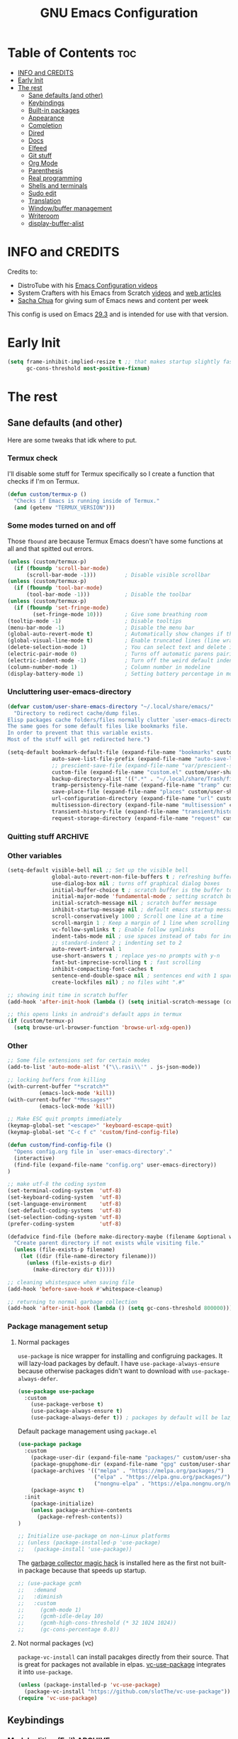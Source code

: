 #+title: GNU Emacs Configuration
#+STARTUP: fold
#+auto_tangle: t

* Table of Contents :toc:
- [[#info-and-credits][INFO and CREDITS]]
- [[#early-init][Early Init]]
- [[#the-rest][The rest]]
  - [[#sane-defaults-and-other][Sane defaults (and other)]]
  - [[#keybindings][Keybindings]]
  - [[#built-in-packages][Built-in packages]]
  - [[#appearance][Appearance]]
  - [[#completion][Completion]]
  - [[#dired][Dired]]
  - [[#docs][Docs]]
  - [[#elfeed][Elfeed]]
  - [[#git-stuff][Git stuff]]
  - [[#org-mode][Org Mode]]
  - [[#parenthesis][Parenthesis]]
  - [[#real-programming][Real programming]]
  - [[#shells-and-terminals][Shells and terminals]]
  - [[#sudo-edit][Sudo edit]]
  - [[#translation][Translation]]
  - [[#windowbuffer-management][Window/buffer management]]
  - [[#writeroom][Writeroom]]
  - [[#display-buffer-alist][display-buffer-alist]]

* INFO and CREDITS
Credits to:
- DistroTube with his [[https://youtube.com/playlist?list=PL5--8gKSku15e8lXf7aLICFmAHQVo0KXX][Emacs Configuration videos]]
- System Crafters with his Emacs from Scratch [[https://youtube.com/playlist?list=PLEoMzSkcN8oPH1au7H6B7bBJ4ZO7BXjSZ][videos]] and [[https://systemcrafters.net/emacs-from-scratch/][web articles]]
- [[https://sachachua.com/blog/][Sacha Chua]] for giving sum of Emacs news and content per week

This config is used on Emacs _29.3_ and is intended for use with that version.
* Early Init
#+begin_src emacs-lisp :tangle ./early-init.el
(setq frame-inhibit-implied-resize t ;; that makes startup slightly faster
      gc-cons-threshold most-positive-fixnum)
#+end_src
* The rest
#+PROPERTY: header-args :tangle init.el
** Sane defaults (and other)
Here are some tweaks that idk where to put.
*** Termux check
I'll disable some stuff for Termux specifically so I create a function that checks if I'm on Termux.
#+begin_src emacs-lisp
(defun custom/termux-p ()
  "Checks if Emacs is running inside of Termux."
  (and (getenv "TERMUX_VERSION")))
#+end_src
*** Some modes turned on and off
Those =fbound= are because Termux Emacs doesn't have some functions at all and that spitted out errors.
#+begin_src emacs-lisp
(unless (custom/termux-p)
  (if (fboundp 'scroll-bar-mode)
      (scroll-bar-mode -1)))         ; Disable visible scrollbar
(unless (custom/termux-p)
  (if (fboundp 'tool-bar-mode)
      (tool-bar-mode -1)))           ; Disable the toolbar
(unless (custom/termux-p)
  (if (fboundp 'set-fringe-mode)
        (set-fringe-mode 10)))       ; Give some breathing room
(tooltip-mode -1)                    ; Disable tooltips
(menu-bar-mode -1)                   ; Disable the menu bar
(global-auto-revert-mode t)          ; Automatically show changes if the file has changed
(global-visual-line-mode t)          ; Enable truncated lines (line wrapping)
(delete-selection-mode 1)            ; You can select text and delete it by typing (in emacs keybindings).
(electric-pair-mode 0)               ; Turns off automatic parens pairing
(electric-indent-mode -1)            ; Turn off the weird default indenting.
(column-number-mode 1)               ; Column number in modeline
(display-battery-mode 1)             ; Setting battery percentage in modeline
#+end_src
*** Uncluttering user-emacs-directory
#+begin_src emacs-lisp
(defvar custom/user-share-emacs-directory "~/.local/share/emacs/"
  "Directory to redirect cache/dump files.
Elisp packages cache folders/files normally clutter `user-emacs-directory'.
The same goes for some default files like bookmarks file.
In order to prevent that this variable exists.
Most of the stuff will get redirected here.")

(setq-default bookmark-default-file (expand-file-name "bookmarks" custom/user-share-emacs-directory) ; bookmarks file put somewhere else
              auto-save-list-file-prefix (expand-file-name "auto-save-list/.saves-" custom/user-share-emacs-directory)
              ;; prescient-save-file (expand-file-name "var/prescient-save.el" custom/user-share-emacs-directory)
              custom-file (expand-file-name "custom.el" custom/user-share-emacs-directory) ; custom settings that emacs autosets put into it's own file
              backup-directory-alist '((".*" . "~/.local/share/Trash/files")) ; moving backup files to trash directory
              tramp-persistency-file-name (expand-file-name "tramp" custom/user-share-emacs-directory) ; tramp file put somewhere else
              save-place-file (expand-file-name "places" custom/user-share-emacs-directory)
              url-configuration-directory (expand-file-name "url" custom/user-share-emacs-directory) ; cache from urls (eww)
              multisession-directory (expand-file-name "multisession" custom/user-share-emacs-directory)
              transient-history-file (expand-file-name "transient/history.el" custom/user-share-emacs-directory)
              request-storage-directory (expand-file-name "request" custom/user-share-emacs-directory))
#+end_src
*** Quitting stuff :ARCHIVE:
With this =quit-window= which is used by most single use modes to quit kills the mode's buffer so it won't clutter Emacs
#+begin_src emacs-lisp
(defun quit-window (&optional kill window)
  "Quit WINDOW, deleting it, and kill its buffer.
WINDOW must be a live window and defaults to the selected one.
The buffer is killed instead of being buried.
This function ignores the information stored in WINDOW's `quit-restore' window parameter."
  (interactive "P")
  (set-window-parameter window 'quit-restore `(frame frame nil ,(current-buffer)))
  (quit-restore-window window 'kill))
#+end_src
*** Other variables
#+begin_src emacs-lisp
(setq-default visible-bell nil ;; Set up the visible bell
              global-auto-revert-non-file-buffers t ; refreshing buffers when files have changed
              use-dialog-box nil ; turns off graphical dialog boxes
              initial-buffer-choice t ; scratch buffer is the buffer to show at the startup
              initial-major-mode 'fundamental-mode ; setting scratch buffer in `fundamental-mode'
              initial-scratch-message nil ; scratch buffer message
              inhibit-startup-message nil ; default emacs startup message
              scroll-conservatively 1000 ; Scroll one line at a time
              scroll-margin 1 ; Keep a margin of 1 line when scrolling at the window's edge
              vc-follow-symlinks t ; Enable follow symlinks
              indent-tabs-mode nil ; use spaces instead of tabs for indenting
              ;; standard-indent 2 ; indenting set to 2
              auto-revert-interval 1
              use-short-answers t ; replace yes-no prompts with y-n
              fast-but-imprecise-scrolling t ; fast scrolling
              inhibit-compacting-font-caches t
              sentence-end-double-space nil ; sentences end with 1 space
              create-lockfiles nil) ; no files wiht ".#"

;; showing init time in scratch buffer
(add-hook 'after-init-hook (lambda () (setq initial-scratch-message (concat "Initialization time: " (emacs-init-time)))))

;; this opens links in android's default apps in termux
(if (custom/termux-p)
  (setq browse-url-browser-function 'browse-url-xdg-open))
#+end_src
*** Other
#+begin_src emacs-lisp
;; Some file extensions set for certain modes
(add-to-list 'auto-mode-alist '("\\.rasi\\'" . js-json-mode))

;; locking buffers from killing
(with-current-buffer "*scratch*"
          (emacs-lock-mode 'kill))
(with-current-buffer "*Messages*"
          (emacs-lock-mode 'kill))

;; Make ESC quit prompts immediately
(keymap-global-set "<escape>" 'keyboard-escape-quit)
(keymap-global-set "C-c f c" 'custom/find-config-file)

(defun custom/find-config-file ()
  "Opens config.org file in `user-emacs-directory'."
  (interactive)
  (find-file (expand-file-name "config.org" user-emacs-directory))
)

;; make utf-8 the coding system
(set-terminal-coding-system  'utf-8)
(set-keyboard-coding-system  'utf-8)
(set-language-environment    'utf-8)
(set-default-coding-systems  'utf-8)
(set-selection-coding-system 'utf-8)
(prefer-coding-system        'utf-8)

(defadvice find-file (before make-directory-maybe (filename &optional wildcards) activate)
  "Create parent directory if not exists while visiting file."
  (unless (file-exists-p filename)
    (let ((dir (file-name-directory filename)))
      (unless (file-exists-p dir)
        (make-directory dir t)))))

;; cleaning whistespace when saving file
(add-hook 'before-save-hook #'whitespace-cleanup)

;; returning to normal garbage collection
(add-hook 'after-init-hook (lambda () (setq gc-cons-threshold 800000)))
#+end_src
*** Package management setup
**** Normal packages
=use-package= is nice wrapper for installing and configruing packages.
It will lazy-load packages by default.
I have =use-package-always-ensure= because otherwise packages didn't want to download with =use-package-always-defer=.
#+begin_src emacs-lisp
(use-package use-package
  :custom
    (use-package-verbose t)
    (use-package-always-ensure t)
    (use-package-always-defer t)) ; packages by default will be lazy loaded, like they will have defer: t
#+end_src

Default package management using =package.el=
#+begin_src emacs-lisp
(use-package package
  :custom
    (package-user-dir (expand-file-name "packages/" custom/user-share-emacs-directory))
    (package-gnupghome-dir (expand-file-name "gpg" custom/user-share-emacs-directory))
    (package-archives '(("melpa" . "https://melpa.org/packages/")
                        ("elpa" . "https://elpa.gnu.org/packages/")
                        ("nongnu-elpa" . "https://elpa.nongnu.org/nongnu/")))
    (package-async t)
  :init
    (package-initialize)
    (unless package-archive-contents
      (package-refresh-contents))
)

;; Initialize use-package on non-Linux platforms
;; (unless (package-installed-p 'use-package)
;;   (package-install 'use-package))
#+end_src

The [[https://gitlab.com/koral/gcmh][garbage collector magic hack]] is installed here as the first not built-in package because that speeds up startup.
#+begin_src emacs-lisp
;; (use-package gcmh
;;   :demand
;;   :diminish
;;   :custom
;;     (gcmh-mode 1)
;;     (gcmh-idle-delay 10)
;;     (gcmh-high-cons-threshold (* 32 1024 1024))
;;     (gc-cons-percentage 0.8))
#+end_src
**** Not normal packages (vc)
=package-vc-install= can install pacakges directly from their source.
That is great for packages not available in elpas.
[[https://github.com/slotThe/vc-use-package][vc-use-package]] integrates it into =use-package=.
#+begin_src emacs-lisp
(unless (package-installed-p 'vc-use-package)
  (package-vc-install "https://github.com/slotThe/vc-use-package"))
(require 'vc-use-package)
#+end_src
** Keybindings
*** Modal editing (Evil) :ARCHIVE:
Before having my own Emacs config I used [[https://github.com/doomemacs/doomemacs][Doom Emacs]] and before that I used vanilla Vim so I set up [[https://github.com/emacs-evil/evil][evil mode]].
**** Evil setup
#+begin_src emacs-lisp
(use-package evil
  :demand
  :init
    (setq ;; evil-want-integration t  ;; This is optional since it's already set to t by default.
          evil-want-keybinding nil)
  :custom
    (evil-want-C-u-scroll t)
    (evil-vsplit-window-right t)
    (evil-split-window-below t)
    (evil-undo-system 'undo-redo)  ;; Adds vim-like C-r redo functionality
  :config
    (evil-mode)
    (if (custom/termux-p)
        (define-key evil-normal-state-map (kbd "C-s") 'save-buffer)) ;; for quick save on termux
    (define-key evil-insert-state-map (kbd "C-h") 'evil-delete-backward-char-and-join)
    (evil-define-key 'normal ibuffer-mode-map (kbd "l") 'ibuffer-visit-buffer))
#+end_src

[[https://github.com/emacs-evil/evil-collection][Evil collection]] has preconfigured evil keybindings for some essential emacs packages.
#+begin_src emacs-lisp
(use-package evil-collection
  :demand
  :after evil
  :config
    ;; Do not uncomment this unless you want to specify each and every mode
    ;; that evil-collection should works with.  The following line is here
    ;; for documentation purposes in case you need it.
    ;; (setq evil-collection-mode-list '(calendar dashboard dired ediff info magit ibuffer))
    (add-to-list 'evil-collection-mode-list 'helpful) ;; evilify helpful mode
    (evil-collection-init))
#+end_src

[[https://github.com/redguardtoo/evil-nerd-commenter][Evil nerd commenter]] is convenient commenting thing
#+begin_src emacs-lisp
(use-package evil-nerd-commenter
  :after evil)
#+end_src

[[https://github.com/emacs-evil/evil-surround][evil-surround]] lets you wrap text with any character conveniently.
#+begin_src emacs-lisp
(use-package evil-surround
  :defer 20
  :after evil
  :config (global-evil-surround-mode 1))
#+end_src
**** Leader keymap (general)
[[https://github.com/noctuid/general.el][General]] lets you bind keybindings.
#+begin_src emacs-lisp
(use-package general
  :config
  (general-evil-setup)
#+end_src
Other keybindings are defined in other sections with =:general= use-package keyword.
***** Normal
#+begin_src emacs-lisp
  ;; set up 'SPC' as the global leader key
  (general-create-definer custom/leader-keys
    :states '(normal insert visual emacs)
    :keymaps 'override
    :prefix "SPC" ;; set leader
    :global-prefix "M-SPC") ;; access leader in insert mode

  ;; for easily quitting in termux
  (if (custom/termux-p)
    (custom/leader-keys
      "q" '(evil-quit :wk "Quit Emacs")))

  (custom/leader-keys
    "." '(find-file :wk "Find file")
    "u" '(universal-argument :wk "Universal argument")
    "x" '(execute-extended-command :wk "M-x")
    "RET" '(bookmark-jump :wk "Go to bookmark"))

  (custom/leader-keys
    "TAB" '(:ignore t :wk "Spacing/Indent")
    "TAB TAB" '(evilnc-comment-or-uncomment-lines :wk "Un/Comment lines")
    "TAB SPC" '(untabify :wk "Untabify")
    "TAB DEL" '(whitespace-cleanup :wk "Clean whitespace"))
#+end_src
***** Amusement
#+begin_src emacs-lisp
(custom/leader-keys
  "a" '(:ignore t :wk "Amusement")
  "a b" '(animate-birthday-present :wk "Birthday")
  "a d" '(dissociated-press :wk "Dissociation")
  "a g" '(:ignore t :wk "Games")
  "a g b" '(bubbles :wk "Bubbles")
  "a g m" '(minesweeper :wk "Minesweeper")
  "a g p" '(pong :wk "Pong")
  "a g s" '(snake :wk "Snake")
  "a g t" '(tetris :wk "Tetris")
  "a e" '(:ignore t :wk "Emoji")
  "a e +" '(emoji-zoom-increase :wk "Zoom in")
  "a e -" '(emoji-zoom-decrease :wk "Zoom out")
  "a e 0" '(emoji-zoom-reset :wk "Zoom reset")
  "a e d" '(emoji-describe :wk "Describe")
  "a e e" '(emoji-insert :wk "Insert")
  "a e i" '(emoji-insert :wk "Insert")
  "a e l" '(emoji-list :wk "List")
  "a e r" '(emoji-recent :wk "Recent")
  "a e s" '(emoji-search :wk "Search")
  "a z" '(zone :wk "Zone"))
#+end_src
***** Bookmarks/Buffers
#+begin_src emacs-lisp
(custom/leader-keys
  "b" '(:ignore t :wk "Bookmarks/Buffers")
  "b b" '(switch-to-buffer :wk "Switch to buffer")
  "b c" '(clone-indirect-buffer :wk "Create indirect buffer copy in a split")
  "b C" '(clone-indirect-buffer-other-window :wk "Clone indirect buffer in new window")
  "b d" '(bookmark-delete :wk "Delete bookmark")
  "b f" '(scratch-buffer :wk "Scratch buffer")
  "b i" '(ibuffer :wk "Ibuffer")
  "b k" '(kill-current-buffer :wk "Kill current buffer")
  "b K" '(kill-some-buffers :wk "Kill multiple buffers")
  "b l" '(list-bookmarks :wk "List bookmarks")
  "b m" '(bookmark-set :wk "Set bookmark")
  "b n" '(next-buffer :wk "Next buffer")
  "b p" '(previous-buffer :wk "Previous buffer")
  "b r" '(revert-buffer :wk "Reload buffer")
  "b R" '(rename-buffer :wk "Rename buffer")
  "b s" '(basic-save-buffer :wk "Save buffer")
  "b S" '(save-some-buffers :wk "Save multiple buffers")
  "b w" '(bookmark-save :wk "Save current bookmarks to bookmark file"))
#+end_src
***** Compiling
#+begin_src emacs-lisp
(custom/leader-keys
  "c" '(:ignore t :wk "Compiling")
  "c c" '(compile :wk "Compile")
  "c r" '(recompile :wk "Recompile"))
#+end_src
***** Eshell/Evaluate
#+begin_src emacs-lisp
(custom/leader-keys
  "e" '(:ignore t :wk "Eshell/Evaluate")
  "e b" '(eval-buffer :wk "Evaluate elisp in buffer")
  "e d" '(eval-defun :wk "Evaluate defun containing or after point")
  "e e" '(eval-expression :wk "Evaluate and elisp expression")
  ;; "e h" '(counsel-esh-history :which-key "Eshell history")
  "e l" '(eval-last-sexp :wk "Evaluate elisp expression before point")
  "e r" '(eval-region :wk "Evaluate elisp in region")
  "e R" '(eww-reload :which-key "Reload current page in EWW")
  "e s" '(eshell :which-key "Eshell")
  "e w" '(eww :which-key "EWW emacs web wowser"))
#+end_src
***** Files
#+begin_src emacs-lisp
(custom/leader-keys
  "f" '(:ignore t :wk "Files")
  "f c" '((lambda () (interactive)
            (find-file "~/.config/emacs/config.org"))
          :wk "Open emacs config.org")
  "f e" '((lambda () (interactive)
            (dired user-emacs-directory))
          :wk "Open user-emacs-directory in dired")
  "f E" '((lambda () (interactive)
            (dired custom/user-share-emacs-directory))
          :wk "Open custom/user-share-emacs-directory in dired")
  "f d" '(find-grep-dired :wk "Search for string in files in DIR")
  ;; "f g" '(counsel-grep-or-swiper :wk "Search for string current file")
  "f i" '((lambda () (interactive)
            (find-file "~/.config/emacs/init.el"))
          :wk "Open emacs init.el")
  "f u" '(sudo-edit-find-file :wk "Sudo find file")
  "f U" '(sudo-edit :wk "Sudo edit current file"))
#+end_src
***** Git
#+begin_src emacs-lisp
(custom/leader-keys
  "g" '(:ignore t :wk "Git")
  "g /" '(magit-displatch :wk "Magit dispatch")
  "g ." '(magit-file-displatch :wk "Magit file dispatch")
  "g b" '(magit-branch-checkout :wk "Switch branch")
  "g c" '(:ignore t :wk "Create")
  "g c b" '(magit-branch-and-checkout :wk "Create branch and checkout")
  "g c c" '(magit-commit-create :wk "Create commit")
  "g c f" '(magit-commit-fixup :wk "Create fixup commit")
  "g C" '(magit-clone :wk "Clone repo")
  "g f" '(:ignore t :wk "Find")
  "g f c" '(magit-show-commit :wk "Show commit")
  "g f f" '(magit-find-file :wk "Magit find file")
  "g f g" '(magit-find-git-config-file :wk "Find gitconfig file")
  "g F" '(magit-fetch :wk "Git fetch")
  "g g" '(magit-status :wk "Magit status")
  "g i" '(magit-init :wk "Initialize git repo")
  "g l" '(magit-log-buffer-file :wk "Magit buffer log")
  "g s" '(magit-stage-file :wk "Git stage file")
  "g t" '(git-timemachine :wk "Git time machine")
  "g u" '(magit-stage-file :wk "Git unstage file")
  "g r" '(vc-revert :wk "Git revert file"))
#+end_src
***** Help/Docs
#+begin_src emacs-lisp
(custom/leader-keys
  "h" '(:ignore t :wk "Help")
  "h b" '(describe-bindings :wk "Describe bindings")
  "h c" '(describe-char :wk "Describe character under cursor")
  "h d" '(:ignore t :wk "Emacs documentation")
  "h d a" '(about-emacs :wk "About Emacs")
  "h d d" '(view-emacs-debugging :wk "View Emacs debugging")
  "h d f" '(view-emacs-FAQ :wk "View Emacs FAQ")
  "h d m" '(info-emacs-manual :wk "The Emacs manual")
  "h d n" '(view-emacs-news :wk "View Emacs news")
  "h d o" '(describe-distribution :wk "How to obtain Emacs")
  "h d p" '(view-emacs-problems :wk "View Emacs problems")
  "h d t" '(view-emacs-todo :wk "View Emacs todo")
  "h d w" '(describe-no-warranty :wk "Describe no warranty")
  "h e" '(view-echo-area-messages :wk "View echo area messages")
  "h f" '(describe-function :wk "Describe function")
  "h F" '(describe-face :wk "Describe face")
  "h g" '(describe-gnu-project :wk "Describe GNU Project")
  "h h" '(helpful-at-point :wk "Describe at point")
  "h i" '(info :wk "Info")
  "h I" '(describe-input-method :wk "Describe input method")
  "h k" '(describe-key :wk "Describe key")
  "h l" '(view-lossage :wk "Display recent keystrokes and the commands run")
  "h L" '(describe-language-environment :wk "Describe language environment")
  "h m" '(describe-mode :wk "Describe mode")
  "h M" '(describe-keymap :wk "Describe keymap")
  "h o" '(describe-symbol :wk "Apropos")
  "h p" '(describe-package :wk "Describe package")
  "h r" '(:ignore t :wk "Reload")
  "h r r" '((lambda () (interactive) (load-file "~/.config/emacs/init.el")) :wk "Reload emacs config")
  "h r t" '(custom/load-real-theme :wk "Reload theme")
  "h t" '(consult-theme :wk "Load theme")
  "h v" '(describe-variable :wk "Describe variable")
  "h w" '(where-is :wk "Prints keybinding for command if set")
  "h x" '(describe-command :wk "Display full documentation for command"))
#+end_src
***** Opening
#+begin_src emacs-lisp
(custom/leader-keys
  "o" '(:ignore t :wk "Open")
  ;; "o d" '(dashboard-open :wk "Dashboard")
  "o e" '(elfeed :wk "Elfeed RSS")
  "o f" '(make-frame :wk "Open buffer in new frame")
  "o F" '(select-frame-by-name :wk "Select frame by name"))
#+end_src
***** Project
#+begin_src emacs-lisp
(custom/leader-keys
  "SPC" '(project-find-file :wk "Find file in project")
  "p" '(:ignore t :wk "Project")
  "p !" '(project-shell-command :wk nil)
  "p &" '(project-async-shell-command :wk nil)
  "p f" '(project-find-file :wk nil)
  "p F" '(project-or-external-find-file :wk nil)
  "p b" '(project-switch-to-buffer :wk nil)
  "p s" '(project-shell :wk nil)
  "p d" '(project-find-dir :wk nil)
  "p D" '(project-dired :wk nil)
  "p v" '(project-vc-dir :wk nil)
  "p c" '(project-compile :wk nil)
  "p e" '(project-eshell :wk nil)
  "p k" '(project-kill-buffers :wk nil)
  "p p" '(project-switch-project :wk nil)
  "p g" '(project-find-regexp :wk nil)
  "p G" '(project-or-external-find-regexp :wk nil)
  "p r" '(project-query-replace-regexp :wk nil)
  "p x" '(project-execute-extended-command :wk nil)
  "p C-b" '(project-list-buffers :wk nil))
#+end_src
***** Searching
#+begin_src emacs-lisp
(custom/leader-keys
  "s" '(:ignore t :wk "Search")
  "s d" '(dictionary-search :wk "Search dictionary")
  "s m" '(man :wk "Man pages")
  ;; "s t" '(tldr :wk "Lookup TLDR docs for a command")
  "s w" '(woman :wk "Man that doesn't require man"))
#+end_src
***** Toggling
#+begin_src emacs-lisp
(custom/leader-keys
  "t" '(:ignore t :wk "Toggle")
  "t d" '(toggle-debug-on-error :wk "Debug on error")
  ;; "t e" '(eshell-toggle :wk "Eshell")
  "t f" '(flycheck-mode :wk "Flycheck")
  "t i" '(imenu-list-smart-toggle :wk "Imenu list")
  "t l" '(display-line-numbers-mode :wk "Line numbers")
  "t n" '(neotree-toggle :wk "Neotree")
  "t t" '(visual-line-mode :wk "Word Wrap")
  "t v" '(vterm :wk "Vterm")
  "t z" '(writeroom-mode :wk "Zen mode"))
#+end_src
***** Windows
#+begin_src emacs-lisp
(custom/leader-keys
  "W" '(custom/hydra-window/body :wk "Windows hydra")
  ;; Window splits
  "w" '(:ingore t :wk "Windows")
  "w c" '(evil-window-delete :wk "Close window")
  "w n" '(evil-window-new :wk "New window")
  "w q" '(:ingore t :wk "Close on side")
  "w q h" '(custom/evil-close-left-window :wk "Left")
  "w q j" '(custom/evil-close-down-window :wk "Down")
  "w q k" '(custom/evil-close-up-window :wk "Up")
  "w q l" '(custom/evil-close-right-window :wk "Right")
  "w s" '(evil-window-split :wk "Horizontal split window")
  "w v" '(evil-window-vsplit :wk "Vertical split window")
  ;; Window motions
  "w h" '(evil-window-left :wk "Window left")
  "w j" '(evil-window-down :wk "Window down")
  "w k" '(evil-window-up :wk "Window up")
  "w l" '(evil-window-right :wk "Window right")
  "w w" '(evil-window-next :wk "Go to next window"))
  "w H" '(buf-move-left :wk "Buffer move left")
  "w J" '(buf-move-down :wk "Buffer move down")
  "w K" '(buf-move-up :wk "Buffer move up")
  "w L" '(buf-move-right :wk "Buffer move right")
  ;; Move Windows
)
#+end_src
*** Modal editing (Meow)
#+begin_src emacs-lisp
(use-package meow
  :demand
  :init
    (unless (custom/termux-p) (setq initial-buffer-choice (lambda () (meow-cheatsheet))))
  :custom
    (meow-use-clipboard t)
    (meow-expand-hint-remove-delay 0)
  :config
  (defun meow-setup ()
    (setq meow-cheatsheet-layout meow-cheatsheet-layout-qwerty)
    (meow-motion-overwrite-define-key
     '("j" . meow-next)
     '("k" . meow-prev)
     '("<escape>" . ignore))
    (meow-leader-define-key
     ;; SPC j/k will run the original command in MOTION state.
     '("j" . "H-j")
     '("k" . "H-k")
     ;; Use SPC (0-9) for digit arguments.
     '("1" . meow-digit-argument)
     '("2" . meow-digit-argument)
     '("3" . meow-digit-argument)
     '("4" . meow-digit-argument)
     '("5" . meow-digit-argument)
     '("6" . meow-digit-argument)
     '("7" . meow-digit-argument)
     '("8" . meow-digit-argument)
     '("9" . meow-digit-argument)
     '("0" . meow-digit-argument)
     '("/" . meow-keypad-describe-key)
     '("?" . meow-cheatsheet))
     ;; '("TAB" . evilnc-comment-or-uncomment-lines))
     ;; '("f c" . (find-file "~/.config/emacs/config.org"))

    (meow-normal-define-key
     '("0" . meow-expand-0)
     '("9" . meow-expand-9)
     '("8" . meow-expand-8)
     '("7" . meow-expand-7)
     '("6" . meow-expand-6)
     '("5" . meow-expand-5)
     '("4" . meow-expand-4)
     '("3" . meow-expand-3)
     '("2" . meow-expand-2)
     '("1" . meow-expand-1)
     '("-" . negative-argument)
     '(";" . meow-reverse)
     '("," . meow-inner-of-thing)
     '("." . meow-bounds-of-thing)
     '("[" . meow-beginning-of-thing)
     '("]" . meow-end-of-thing)
     '("a" . meow-append)
     '("A" . meow-open-below)
     '("b" . meow-back-word)
     '("B" . meow-back-symbol)
     '("c" . meow-change)
     '("d" . meow-delete)
     '("D" . meow-backward-delete)
     '("e" . meow-next-word)
     '("E" . meow-next-symbol)
     '("f" . meow-find)
     '("g" . meow-cancel-selection)
     '("G" . meow-grab)
     '("h" . meow-left)
     '("H" . meow-left-expand)
     '("i" . meow-insert)
     '("I" . meow-open-above)
     '("j" . meow-next)
     '("J" . meow-next-expand)
     '("k" . meow-prev)
     '("K" . meow-prev-expand)
     '("l" . meow-right)
     '("L" . meow-right-expand)
     '("m" . meow-join)
     '("n" . meow-search)
     '("o" . meow-block)
     '("O" . meow-to-block)
     '("p" . meow-yank)
     '("q" . meow-quit)
     '("Q" . meow-goto-line)
     '("r" . meow-replace)
     '("R" . meow-swap-grab)
     '("s" . meow-kill)
     '("t" . meow-till)
     '("u" . meow-undo)
     '("U" . meow-undo-in-selection)
     '("v" . meow-visit)
     '("w" . meow-mark-word)
     '("W" . meow-mark-symbol)
     '("x" . meow-line)
     '("X" . meow-goto-line)
     '("y" . meow-save)
     '("Y" . meow-sync-grab)
     '("z" . meow-pop-selection)
     '("'" . repeat)
     '("<escape>" . ignore)))

  (meow-setup)
  (meow-global-mode 1)
)
#+end_src
*** Flashing
When I do =C-u= or =C-d= I will get a flash at the current line.
#+begin_src emacs-lisp
(use-package pulse
  :config
    (defun custom/pulse-line (&rest _)
      "Pulse the current line."
      (pulse-momentary-highlight-one-line (point)))

    (dolist (command '(meow-beginning-of-thing
                       meow-end-of-thing
                       ;; evil-scroll-up
                       ;; evil-scroll-down
                       ;; evil-window-right
                       ;; evil-window-left
                       ;; evil-window-up
                       ;; evil-window-down
                       other-window
                       scroll-up-command
                       scroll-down-command
                       tab-select
                       tab-next))
      (advice-add command :after #'custom/pulse-line))
)
#+end_src
*** Text resizing
#+begin_src emacs-lisp
(keymap-global-set "C-=" 'text-scale-increase)
(keymap-global-set "C-+" 'text-scale-increase)
(keymap-global-set "C--" 'text-scale-decrease)
(global-set-key (kbd "<C-wheel-up>") 'text-scale-increase)
(global-set-key (kbd "<C-wheel-down>") 'text-scale-decrease)
#+end_src
** Built-in packages
*** Abbreviations
Built-in =abbrev-mode= allows for abbreviations.
#+begin_src emacs-lisp
(use-package abbrev
  :ensure nil
  :hook (text-mode . abbrev-mode) ;; `text-mode' is a parent of `org-mode'
  :config
    (define-abbrev global-abbrev-table "btw" "by the way")
    (define-abbrev global-abbrev-table "idk" "I don't know")
    (define-abbrev global-abbrev-table "tbh" "to be honest")
)
#+end_src

I have /btw/ set for /by the way/.
The cool thing is when you type /Btw/ you get /By the way/ with capital /B/ at the beginning.
*** File history
=recentf= is built-in package for remembering file visit history.
#+begin_src emacs-lisp
(use-package recentf
  :hook (after-init . recentf-mode)
  :bind (("C-c f r" . recentf))
  :custom
    (recentf-save-file (expand-file-name "recentf" custom/user-share-emacs-directory)) ; location of the file
    (recentf-max-saved-items nil) ; infinite amount of entries in recentf file
    (recentf-auto-cleanup 'never) ; not cleaning recentf file
  ;; :general
  ;;   (custom/leader-keys
  ;;     "f r" '(recentf :wk "Find recent files"))
)
#+end_src
*** Remembering file place
#+begin_src emacs-lisp
(use-package saveplace
  :ensure nil
  :hook (after-init . save-place-mode)
)
#+end_src
*** EWW
#+begin_src emacs-lisp
(use-package eww
  :custom (eww-auto-rename-buffer 'title))
#+end_src
*** Line numbers
#+begin_src emacs-lisp
(use-package display-line-numbers
  :hook (prog-mode . display-line-numbers-mode)
  :custom (display-line-numbers-type 'relative))
#+end_src
*** Project management
I'm using built-in =project= package.
#+begin_src emacs-lisp
(use-package project
  :custom (project-list-file (expand-file-name "projects" custom/user-share-emacs-directory)))
#+end_src
*** Tabs
=tab-bar= is built-in package that emulates web browser tab behaviour.
At first I wanted to use [[https://github.com/nex3/perspective-el][perspective]] to have workspaces but it didn't work so I opted for this.
#+begin_src emacs-lisp
(use-package tab-bar
  :init
    (tab-bar-mode 1)
    (advice-add #'tab-new
                :after
                (lambda (&rest _) (when (y-or-n-p "Rename tab? ")
                                    (call-interactively #'tab-rename))))
  :custom
    (tab-bar-show 1)                     ;; hide bar if <= 1 tabs open
    (tab-bar-close-button-show nil)      ;; hide tab close / X button
    (tab-bar-new-tab-choice "*scratch*") ;; buffer to show in new tabs
    (tab-bar-tab-hints t)                ;; show tab numbers
  ;; :custom-face (tab-bar ((t (:box (:line-width 2 :style flat-button)))))
  ;; :bind (
  ;;   ("C-c t TAB" . tab-next)
  ;;   ("C-c t T"   . tab-bar-mode)
  ;;   ("C-c t 1"   . (lambda () (interactive) (tab-select 1)))
  ;;   ("C-c t 2"   . (lambda () (interactive) (tab-select 2)))
  ;;   ("C-c t 3"   . (lambda () (interactive) (tab-select 3)))
  ;;   ("C-c t 4"   . (lambda () (interactive) (tab-select 4)))
  ;;   ("C-c t 5"   . (lambda () (interactive) (tab-select 5)))
  ;;   ("C-c t 6"   . (lambda () (interactive) (tab-select 6)))
  ;;   ("C-c t 7"   . (lambda () (interactive) (tab-select 7)))
  ;;   ("C-c t 8"   . (lambda () (interactive) (tab-select 8)))
  ;;   ("C-c t 9"   . (lambda () (interactive) (tab-select 9)))
  ;;   ("C-c t 0"   . (lambda () (interactive) (tab-select 0)))
  ;;   ("C-c t t"   . tab-new)
  ;;   ("C-c t d"   . tab-bar-close-tab)
  ;;   ("C-c t r"   . tab-rename)
  ;; )
)
#+end_src
** Appearance
*** Fonts
**** Setting fonts
#+begin_src emacs-lisp
(set-face-attribute 'default nil
  :font "JetBrainsMono NFM"
  :height 90
  :weight 'medium)
(set-face-attribute 'variable-pitch nil
  :family "Ubuntu Nerd Font"
  :height 100
  :weight 'medium)
(set-face-attribute 'fixed-pitch nil
  :family "JetBrainsMono NFM Mono"
  :height 80
  :weight 'medium)
(set-face-attribute 'fixed-pitch-serif nil
  :inherit 'fixed-pitch
  :slant 'italic)

;; Makes commented text and keywords italics.
;; This is working in emacsclient but not emacs.
;; Your font must have an italic face available.
(set-face-attribute 'font-lock-comment-face nil
  :slant 'italic)
;; (set-face-attribute 'font-lock-keyword-face nil
;;   :slant 'italic)

;; This sets the default font on all graphical frames created after restarting Emacs.
;; Does the same thing as 'set-face-attribute default' above, but emacsclient fonts
;; are not right, idk why
(add-to-list 'default-frame-alist '(font . "JetBrainsMono NFM-9"))

;; Uncomment the following line if line spacing needs adjusting.
;; (setq-default line-spacing 0.12)
#+end_src
**** Enabling programming ligatures
Some fonts like [[https://github.com/tonsky/FiraCode/][Fira Code]] have so called /programming ligatures/ that are essentailly nice symbols for combinations of symbols.
[[https://github.com/mickeynp/ligature.el][ligature.el]] allows us in Emacs to use them.
#+begin_src emacs-lisp
(use-package ligature
  :after prog-mode
  :hook (prog-mode . ligature-mode)
  :config
    (ligature-set-ligatures 't '("www"))
    ;; Enable ligatures in programming modes
    (ligature-set-ligatures 'prog-mode '("--" "---" "==" "===" "!=" "!==" "=!=" "=:=" "=/=" "<=" ">=" "&&" "&&&" "&=" "++" "+++" "***" ";;" "!!" "??" "???" "?:" "?." "?=" "<:" ":<" ":>" ">:" "<:<" "<>" "<<<" ">>>" "<<" ">>" "||" "-|" "_|_" "|-" "||-" "|=" "||=" "##" "###" "####" "#{" "#[" "]#" "#(" "#?" "#_" "#_(" "#:" "#!" "#=" "^=" "<$>" "<$" "$>" "<+>" "<+" "+>" "<*>" "<*" "*>" "</" "</>" "/>" "<!--" "<#--" "-->" "->" "->>" "<<-" "<-" "<=<" "=<<" "<<=" "<==" "<=>" "<==>" "==>" "=>" "=>>" ">=>" ">>=" ">>-" ">-" "-<" "-<<" ">->" "<-<" "<-|" "<=|" "|=>" "|->" "<->" "<~~" "<~" "<~>" "~~" "~~>" "~>" "~-" "-~" "~@" "[||]" "|]" "[|" "|}" "{|" "[<" ">]" "|>" "<|" "||>" "<||" "|||>" "<|||" "<|>" "..." ".." ".=" "..<" ".?" "::" ":::" ":=" "::=" ":?" ":?>" "//" "///" "/*" "*/" "/=" "//=" "/==" "@_" "__" "???" "<:<" ";;;")))
#+end_src
**** Mixed Pitch :ARCHIVE:
[[https://gitlab.com/jabranham/mixed-pitch][This]] incorprates variable pitch font into modes. In cases where you would want to keep fixed width font then it will probably keep that font.
I turn that mode in Org Mode.
#+begin_src emacs-lisp
(use-package mixed-pitch
  :unless (custom/termux-p)
  :hook (org-mode . mixed-pitch-mode)
  :diminish
  :config
  (dolist (faces '(;; org-level-1
                   ;; org-level-2
                   ;; org-level-3
                   ;; org-level-4
                   ;; org-level-5
                   ;; org-level-6
                   ;; org-level-7
                   ;; org-level-8
                   org-modern-label
                   org-property-value
                   org-special-keyword
                   org-drawer
                   org-document-face))
    (add-to-list 'mixed-pitch-fixed-pitch-faces faces)))
#+end_src
*** Highlight TODO
Adding highlights to TODO and related words.
#+begin_src emacs-lisp
(use-package hl-todo
  :hook ((org-mode . hl-todo-mode)
         (prog-mode . hl-todo-mode))
  :custom
    (hl-todo-highlight-punctuation ":")
    (hl-todo-keyword-faces
    `(("TODO"       warning bold)
      ("FIXME"      error bold)
      ("HACK"       font-lock-constant-face bold)
      ("REVIEW"     font-lock-keyword-face bold)
      ("NOTE"       success bold)
      ("DEPRECATED" font-lock-doc-face bold))))
#+end_src
*** Icons
**** [[https://github.com/domtronn/all-the-icons.el][ALL THE ICONS]]
#+begin_src emacs-lisp
(use-package all-the-icons
  :if (display-graphic-p))

(use-package all-the-icons-dired
  :after dired
  :hook (dired-mode . (lambda () (all-the-icons-dired-mode t))))

(use-package all-the-icons-ibuffer
  :after ibuffer
  :hook (ibuffer-mode . (lambda () (all-the-icons-ibuffer-mode t))))

(use-package all-the-icons-completion
  :after marginalia
  :hook (marginalia-mode . #'all-the-icons-completion-marginalia-setup)
  :config
    (all-the-icons-completion-mode))
#+end_src
**** [[https://github.com/rainstormstudio/nerd-icons.el][NERD ICONS]] :ARCHIVE:
#+begin_src emacs-lisp
(use-package nerd-icons)

(use-package nerd-icons-dired
  :after dired
  :hook (dired-mode . nerd-icons-dired-mode))

(use-package nerd-icons-ibuffer
  :ensure t
  :hook (ibuffer-mode . nerd-icons-ibuffer-mode))

(use-package nerd-icons-completion
  :after marginalia
  :hook (marginalia-mode . #'nerd-icons-completion-marginalia-setup)
  :config
    (nerd-icons-completion-mode))
#+end_src
*** Modeline
[[https://github.com/seagle0128/doom-modeline][doom-modeline]] is a bar at the bottom of the screen
#+begin_src emacs-lisp
;; (use-package doom-modeline
;;   :demand
;;   :init (doom-modeline-mode 1)
;;   :custom (doom-modeline-battery t))

(use-package doom-modeline
  :hook (after-init . doom-modeline-mode)
  :custom (doom-modeline-battery t))
#+end_src
*** Rainbow delimiters
Adding rainbow coloring to parentheses.
#+begin_src emacs-lisp
(use-package rainbow-delimiters
  :hook (prog-mode . rainbow-delimiters-mode))
#+end_src
*** Rainbow mode
It displays the actual color as a background for any hex color value (ex. #ffffff).
#+begin_src emacs-lisp
(use-package rainbow-mode
  :diminish
  :hook org-mode prog-mode conf-mode
  ;; :general
  ;;   (custom/leader-keys
  ;;     "t r" '(rainbow-mode :wk "Rainbow mode"))
)
#+end_src
*** Theme
I started to use [[https://github.com/dylanaraps/pywal][pywal]] for my ricing so I use [[https://github.com/cyruseuros/ewal][this]] as my theme.
#+begin_src emacs-lisp
(use-package doom-themes
  ;; :demand
  :config
    ;; Global settings (defaults)
    (setq doom-themes-enable-bold t    ; if nil, bold is universally disabled
          doom-themes-enable-italic t) ; if nil, italics is universally disabled
    ;; Enable flashing mode-line on errors
    (doom-themes-visual-bell-config)
    ;; Enable custom neotree theme (all-the-icons must be installed!)
    ;; (doom-themes-neotree-config)
    ;; or for treemacs users
    ;;(setq doom-themes-treemacs-theme "doom-atom") ; use "doom-colors" for less minimal icon theme
    ;;(doom-themes-treemacs-config)
    ;; Corrects (and improves) org-mode's native fontification.
    (doom-themes-org-config))

(unless (custom/termux-p)
  (use-package ewal-doom-themes :demand)
  (use-package ewal
    :demand
    :config
      (set-face-attribute 'line-number-current-line nil
        :foreground (ewal-load-color 'comment)
        :inherit 'default)
      (set-face-attribute 'line-number nil
        :foreground (ewal--get-base-color 'green)
        :inherit 'default)
      (load-theme 'ewal-doom-one t))
)
#+end_src

Here I'm setting my theme.
#+begin_src emacs-lisp
;; (defvar custom/real-theme nil
;;   "It represents theme to load at startup.
;; It will be loaded st startup with `custom/load-real-theme' and restarted with 'SPC-h-r-t'.")

;; (defun custom/load-real-theme ()
;;   "Loads `real-theme'."
;;   (interactive)
;;   (load-theme custom/real-theme t))

;; (if (custom/termux-p)
;;     (setq custom/real-theme 'doom-dracula) ;; for termux
;;   (setq custom/real-theme 'ewal-doom-one)) ;; for PC

;; (custom/load-real-theme)
#+end_src

With Emacs 29, true transparency has been added.
#+begin_src emacs-lisp
(add-to-list 'default-frame-alist '(alpha-background . 90)) ; For all new frames henceforth
#+end_src
** Completion
*** Onscreen completion (company) :ARCHIVE:
[[https://company-mode.github.io/][Company]] is a onscreen completion framework.
Completion will start automatically after you type a few letters.
#+begin_src emacs-lisp
(use-package company
  :after prog-mode
  ;; :diminish
  :custom
    (company-begin-commands '(self-insert-command))
    (company-idle-delay nil) ;; no auto appearing
    (company-minimum-prefix-length 2)
    (company-show-numbers t)
    (company-tooltip-align-annotations 't)
    (global-company-mode t)
  :config
    (add-hook 'prog-mode-hook (lambda ()
                                (setq-local company-idle-delay 0 ;; auto appearing when in prog-mode
                                            company-selection-wrap-around t
                                            company-minimum-prefix-length 1
                                            completion-styles '(basic partial-completion emacs22)))) ;; orderless kind of /breaks/ completion matching so I revert it back to default value
)
#+end_src

[[https://github.com/sebastiencs/company-box][company-box]] allows for displaying icons
#+begin_src emacs-lisp
(use-package company-box
  :after company
  :diminish
  :hook (company-mode . company-box-mode))
#+end_src
*** In-buffer completion (corfu)
[[https://github.com/minad/corfu][corfu]] is minimal completion provider aligning with Emacs built-in tools.
#+begin_src emacs-lisp
(use-package corfu
  :init (add-hook 'meow-insert-exit-hook #'custom/corfu-cleanup)
  :custom
    (corfu-auto t)
    (corfu-auto-prefix 1)
    (corfu-popupinfo-delay nil)
    (tab-always-indent 'complete)
  ;; it doesn't exit when using meow, the fix was inspired by https://gitlab.com/daniel.arnqvist/emacs-config/-/blob/master/init.el?ref_type=heads#L147
  :preface
  (defun custom/corfu-cleanup ()
    "Close corfu popup if it is active."
    (if (boundp 'corfu-mode)
        (if corfu-mode (corfu-quit))))
  :hook ((meow-insert-exit . custom/corfu-cleanup)
         (prog-mode . corfu-mode)
         (corfu-mode . corfu-popupinfo-mode))
  :bind (:map corfu-map
              ("C-j" . corfu-next)
              ("C-k" . corfu-previous)
              ("ESC" . corfu-quit)))

(use-package nerd-icons-corfu
  :after corfu
  :hook (corfu-mode . (lambda () (add-to-list 'corfu-margin-formatters #'nerd-icons-corfu-formatter)))
)
#+end_src
*** Minibuffer completion (vertico with consult)
The completion that you get when doing =M-x= for example that lists candidates to choose from.
**** Vertico
I switched from [[https://github.com/abo-abo/swiper#ivy][Ivy]] to [[https://github.com/minad/vertico][Vertico]] because it's simpler.
I don't need it loading immediately so I defer it by 2 seconds.
#+begin_src emacs-lisp
(use-package vertico
  :defer 2
  :bind (:map vertico-map
    ("C-j" . vertico-next)
    ("C-k" . vertico-previous)
    ("C-l" . vertico-exit)
    ;; ("M-F" . vertico-buffer-mode)
    )
  :custom
    (enable-recursive-minibuffers t)
    ;; (vertico-sort-function nil)
  :config
    (vertico-mode)
    (vertico-mouse-mode t)
    (setq vertico-multiform-commands
      '((recentf-open (vertico-sort-function . nil))))
    (vertico-multiform-mode)
)
#+end_src

=vertico-directory= extension makes file navigation easier
#+begin_src emacs-lisp
(use-package vertico-directory
  :after vertico
  :ensure nil
  ;; More convenient directory navigation commands
  :bind (:map vertico-map
              ("RET" . vertico-directory-enter)
              ("C-l" . vertico-directory-enter)
              ("DEL" . vertico-directory-delete-char)
              ("M-DEL" . vertico-directory-delete-word))
  ;; Tidy shadowed file names
  :hook (rfn-eshadow-update-overlay . vertico-directory-tidy))
#+end_src

[[https://github.com/oantolin/orderless][Orderless]] is used for using different completion style across whole Emacs.
#+begin_src emacs-lisp
(use-package orderless
  :after vertico
  :init
  ;; Configure a custom style dispatcher (see the Consult wiki)
  ;; (setq orderless-style-dispatchers '(+orderless-consult-dispatch orderless-affix-dispatch)
  ;;       orderless-component-separator #'orderless-escapable-split-on-space)
  (setq completion-styles '(orderless basic)
        completion-category-defaults nil
        completion-category-overrides '((file (styles partial-completion)))))
#+end_src

Built-in =savehist-mode= saves minibuffer history
#+begin_src emacs-lisp
(use-package savehist
  :init (savehist-mode t)
  :custom (savehist-file (expand-file-name "history" custom/user-share-emacs-directory)))
#+end_src
**** Consult
[[https://github.com/minad/consult][Consult]] has lots of useful commands with minibuffer completion.
#+begin_src emacs-lisp
(use-package consult
  :after vertico
  ;; :init
     ;; Use `consult-completion-in-region' if Vertico is enabled.
     ;; Otherwise use the default `completion--in-region' function.
     ;; (setq completion-in-region-function
     ;;       (lambda (&rest args)
     ;;         (apply (if vertico-mode
     ;;                    #'consult-completion-in-region
     ;;                  #'completion--in-region)
     ;;                args)))
)
#+end_src
**** Annotations (marginalia)
[[https://github.com/minad/marginalia][Marginalia]] shows candidatate's annotations
#+begin_src emacs-lisp
(use-package marginalia
  :after vertico
  :bind (:map minibuffer-local-map
         ("M-A" . marginalia-cycle))
  :custom (marginalia--pangram "Lorem ipsum dolor sit amet, consectetur adipiscing elit.")
  :init (marginalia-mode))
#+end_src
** Dired
Dired is bult-in file manager for Emacs. It uses =ls= for displaying directories.
*** Dired
I still do some configurations because dirvish at its core uses dired and its keybindings.
#+begin_src emacs-lisp
(use-package dired
  :ensure nil
  ;; :init (evil-collection-dired-setup)
  :hook (dired-mode . dired-hide-details-mode)
  :bind (:map dired-mode-map
    ("b" . dired-up-directory))
  :custom
    (insert-directory-program "ls")
    (dired-listing-switches "-lv --almost-all --group-directories-first --human-readable")
    (dired-kill-when-opening-new-dired-buffer t)
    (image-dired-dir (expand-file-name "image-dired" custom/user-share-emacs-directory))
    (dired-auto-revert-buffer t)
  :config
    (defun custom/dired-go-to-home ()
      (interactive)
      "Spawns `dired' in user's home directory."
      (dired "~/"))
    ;; (evil-collection-define-key 'normal 'dired-mode-map
    ;;   [remap evil-yank] 'dired-ranger-copy
    ;;   "gh" 'custom/dired-go-to-home
    ;;   "p"  'dired-ranger-paste
    ;;   "h"  'dired-up-directory
    ;;   "l"  'dired-find-file)
  ;; :general
  ;;   (custom/leader-keys
  ;;     "d" '(:ignore t :wk "Dired")
  ;;     "d d" '(dired :wk "Open dired")
  ;;     "d h" '(custom/dired-go-to-home :wk "Open home directory")
  ;;     "d j" '(dired-jump :wk "Dired jump to current")
  ;;     "d n" '(neotree-dir :wk "Open directory in neotree")
  ;;     "d /" '((lambda () (interactive) (dired "/")) :wk "Open /"))
)

;; (use-package dired-open
;;   :after dired
;;   :config
;;     (setq dired-open-extensions '(("gif" . "swaiymg")
;;                                   ("jpg" . "swaiymg")
;;                                   ("png" . "swaiymg")
;;                                   ("mkv" . "mpv")
;;                                   ("mp4" . "mpv"))))

(use-package diredfl
  :after dired
  :hook
    ((dired-mode . diredfl-mode)
     ;; highlight parent and directory preview as well
     (dirvish-directory-view-mode . diredfl-mode))
  :config
    (set-face-attribute 'diredfl-dir-name nil :bold t))

;; (use-package dired-ranger
;;   :after dired
;;   :config
;;     (evil-collection-define-key 'normal 'dired-mode-map
;;       [remap evil-yank] 'dired-ranger-copy
;;       "p" 'dired-ranger-paste))
#+end_src
*** Dirvish :ARCHIVE:
[[https://github.com/alexluigit/dirvish][Dirvish]] is well made ranger/lf like dired extension.
+I don't currently use that since it displays all files as buffers and doesn't kill them.+
It kills the buffers when =dirvish-quit= is called or when you enter the file.
#+begin_src emacs-lisp
(use-package dirvish
  :unless (custom/termux-p)
  :init (dirvish-override-dired-mode t) ; dirvish takes over dired
  :custom
    (dirvish-cache-dir (expand-file-name "dirvish" custom/user-share-emacs-directory))
    (dirvish-attributes '(collapse git-msg file-time file-size))
    (dirvish-default-layout '(1 0.15 0.5))
  :config
    ;; (evil-collection-define-key 'normal 'dirvish-mode-map
    ;;   "p" 'dirvish-yank-menu
    ;;   "q" 'dirvish-quit)
    ;; (dirvish-define-preview eza (file)
    ;;   "Use `eza' to generate directory preview."
    ;;   :require ("eza") ; tell Dirvish to check if we have the executable
    ;;   (when (file-directory-p file) ; we only interest in directories here
    ;;     `(shell . ("eza" "-al" "--color=always" "--icons"
    ;;                "--group-directories-first" ,file))))
    ;; (add-to-list 'dirvish-preview-dispatchers 'eza)
    ;; lines not wrapping
    (add-hook 'dirvish-find-entry-hook
        (lambda (&rest _) (setq-local truncate-lines t)))
    ;; rebinds all dired commands to `dirvish-dwim' so when I only have 1 window dirvish will have 3 pane view
    ;; (defalias 'dired 'dirvish-dwim)
    )
#+end_src
** Docs
*** Helpful
[[https://github.com/Wilfred/helpful][This]] makes Emacs documentation look pretty.
#+begin_src emacs-lisp
(use-package helpful
  :bind
    ([remap describe-function] . helpful-function)
    ([remap describe-command] . helpful-command)
    ([remap describe-symbol] . helpful-symbol)
    ([remap describe-variable] . helpful-variable)
    ([remap describe-key] . helpful-key)
  :custom (helpful-max-buffers nil)
)
#+end_src
*** Which-key
[[https://github.com/justbur/emacs-which-key][It]] shows you available keybindings, the default ones and the ones you create.
It takes few seconds to load and that's why I defer it by 5 seconds.
#+begin_src emacs-lisp
(use-package which-key
  :unless (custom/termux-p)
  :diminish
  :defer 5
  :custom
    (which-key-side-window-location 'bottom)
    (which-key-sort-order #'which-key-key-order-alpha)
    (which-key-sort-uppercase-first nil)
    (which-key-add-column-padding 1)
    (which-key-max-display-columns nil)
    (which-key-min-display-lines 6)
    (which-key-max-description-length nil)
    (which-key-allow-imprecise-window-fit nil)
    (which-key-separator "  ")
    (which-key-idle-delay 0.5)
  :config
    (which-key-mode 1))
#+end_src
** Elfeed
[[https://github.com/skeeto/elfeed][Elfeed]] is a RSS feed reader.
#+begin_src emacs-lisp
(use-package elfeed
  :unless (custom/termux-p)
  :custom
    (elfeed-db-directory (expand-file-name "elfeed" custom/user-share-emacs-directory)) ; cache? directory
    (elfeed-feeds  '("https://sachachua.com/blog/feed/"))
    (elfeed-search-filter "@6-months-ago"))
#+end_src
** Git stuff
[[https://magit.vc/][Magit]] is the best git client in Emacs.
#+begin_src emacs-lisp
(use-package magit
  :custom
    (magit-display-buffer-function 'magit-display-buffer-fullframe-status-topleft-v1)
    (magit-bury-buffer-function 'magit-restore-window-configuration))
#+end_src

[[https://github.com/emacsmirror/git-timemachine][git-timemachine]] lets you go back through commits in file.
#+begin_src emacs-lisp
(use-package git-timemachine
  :bind (("C-c g t" . git-timemachine))
)
#+end_src
** Org Mode
[[https://orgmode.org/][Org Mode]] is one of the killer features of Emacs.
It's very big markup language like Markdown.
Here I'm improving it as much as I can.
*** Initial tweaks
A whole lot of stuff.
#+begin_src emacs-lisp
(use-package org
  :ensure nil
  :hook
    (org-mode . (lambda () (add-hook 'text-scale-mode-hook #'custom/org-resize-latex-overlays nil t)))
    (org-mode . electric-pair-mode)
    ;; after refiling and archiving tasks agenda files aren't saved, I fix that
    (org-after-refile-insert . (lambda () (save-some-buffers '('org-agenda-files))))
    (org-archive . (lambda () (save-some-buffers '('org-agenda-files))))
    ;; (org-capture-after-finalize . (lambda () (save-some-buffers '('org-agenda-files))))
  :bind
    ([remap org-return] . custom/org-good-return)
    ("C-c n a" . org-agenda)
    ("C-c n c" . org-capture)
    (:map org-mode-map
          ("C-x n t" . org-toggle-narrow-to-subtree))
  :custom-face
    ;; setting size of headers
    (org-document-title ((nil (:inherit outline-1 :height 1.7))))
    (org-level-1 ((nil (:inherit outline-1 :height 1.2))))
    (org-level-2 ((nil (:inherit outline-2 :height 1.2))))
    (org-level-3 ((nil (:inherit outline-3 :height 1.2))))
    (org-level-4 ((nil (:inherit outline-4 :height 1.2))))
    (org-level-5 ((nil (:inherit outline-5 :height 1.2))))
    (org-level-6 ((nil (:inherit outline-6 :height 1.2))))
    (org-level-7 ((nil (:inherit outline-7 :height 1.2))))
    (org-list-dt ((nil (:weight bold))))
    (org-agenda-date-today ((nil (:height 1.3))))
    ;; (org-ellipsis ((nil (:underline t))))
  :custom
    (org-todo-keywords
     '((sequence
        "TODO(t)"  ; A task that needs doing & is ready to do
        "PROJ(p)"  ; A project, which usually contains other tasks
        "LOOP(r)"  ; A recurring task
        "STRT(s)"  ; A task that is in progress
        "WAIT(w)"  ; Something external is holding up this task
        "HOLD(h)"  ; This task is paused/on hold because of me
        "IDEA(i)"  ; An unconfirmed and unapproved task or notion
        "|"
        "DONE(d)"  ; Task successfully completed
        "KILL(k)") ; Task was cancelled, aborted or is no longer applicable
       (sequence
        "[ ](T)"   ; A task that needs doing
        "[-](S)"   ; Task is in progress
        "[?](W)"   ; Task is being held up or paused
        "|"
        "[X](D)")  ; Task was completed
       (sequence
        "|"
        "OKAY(o)"
        "YES(y)"
        "NO(n)")))
    (org-capture-templates
     '(("t" "Todo" entry (file "inbox.org")
        "* TODO %?\n %a")))
    ;; ============ org agenda ============
    (org-agenda-files (list (expand-file-name "agenda.org" org-roam-directory)(expand-file-name "inbox.org" org-roam-directory)))
    (org-agenda-prefix-format ;; format at which tasks are displayed
     '((agenda . " %i ")
       (todo . " %i ")
       (tags . "%c %-12:c")
       (search . "%c %-12:c")))
    (org-agenda-category-icon-alist ;; icons for categories
     `(("tech" ,(list (nerd-icons-mdicon "nf-md-laptop" :height 1.5)) nil nil :ascent center)
       ("school" ,(list (nerd-icons-mdicon "nf-md-school" :height 1.5)) nil nil :ascent center)
       ("personal" ,(list (nerd-icons-mdicon "nf-md-drama_masks" :height 1.5)) nil nil :ascent center)
       ("content" ,(list (nerd-icons-faicon "nf-fae-popcorn" :height 1.5)) nil nil :ascent center)))
    (org-agenda-include-all-todo nil)
    (org-agenda-start-day "+0d")
    (org-agenda-span 3)
    (org-agenda-hide-tags-regexp ".*")
    (org-agenda-skip-scheduled-if-done t)
    (org-agenda-skip-deadline-if-done t)
    (org-agenda-skip-timestamp-if-done t)
    (org-agenda-columns-add-appointments-to-effort-sum t)
    ;; (org-agenda-custom-commands nil)
    (org-agenda-default-appointment-duration 60)
    (org-agenda-mouse-1-follows-link t)
    (org-agenda-skip-unavailable-files t)
    (org-agenda-use-time-grid nil)
    (org-agenda-block-separator 8411)
    (org-agenda-window-setup 'current-window)
    (org-refile-targets '((org-agenda-files :maxlevel . 1)))
    (org-refile-use-outline-path nil)
    (org-archive-location (expand-file-name "agenda-archive.org::" org-roam-directory))
    (org-hide-emphasis-markers t)
    ;; (org-hide-leading-stars t)
    (org-html-validation-link nil)
    (org-pretty-entities t)
    (org-image-actual-width '(300 600))
    (org-startup-with-inline-images t)
    (org-startup-indented t) ;; use org-indent-mode at startup
    (org-indent-mode-turns-on-hiding-stars nil)
    ;; (org-cycle-inline-images-display t)
    (org-cycle-separator-lines 0)
    (org-display-remote-inline-images 'download)
    (org-list-allow-alphabetical t)
    (org-log-done t)
    (org-log-into-drawer t) ;; time tamps from headers and etc. get put into :LOGBOOK: drawer
    (org-fontify-quote-and-verse-blocks t)
    (org-preview-latex-image-directory (expand-file-name "org/lateximg/" custom/user-share-emacs-directory))
    (org-preview-latex-default-process 'dvisvgm)
    (org-latex-to-html-convert-command "latexmlc \\='literal:%i\\=' --profile=math --preload=siunitx.sty 2>/dev/null")
    (org-id-link-to-org-use-id 'create-if-interactive-and-no-custom-id)
    (org-id-locations-file (expand-file-name "org/.org-id-locations" custom/user-share-emacs-directory))
    (org-return-follows-link t)
    (org-blank-before-new-entry nil) ;; no blank lines when doing M-return
    (org-M-RET-may-split-line nil)
    (org-insert-heading-respect-content t)
    (org-tags-column 0)
    (org-babel-load-languages '((emacs-lisp . t) (shell . t) (C . t)))
    (org-confirm-babel-evaluate nil)
    (org-edit-src-content-indentation 0)
    (org-src-preserve-indentation t)
    (org-export-preserve-breaks t)
    (org-export-allow-bind-keywords t)
    (org-export-with-toc nil)
    (org-export-with-smart-quotes t)
    (org-export-backends '(ascii html icalendar latex odt md))
    ;; (org-export-with-properties t)
    (org-startup-folded t)
    ;; (org-ellipsis "󱞣")
    (org-link-file-path-type 'relative)
  :config
    ;; live latex preview
    (defun custom/org-resize-latex-overlays ()
      "It rescales all latex preview fragments correctly with the text size as you zoom text. It's fast, since no image regeneration is required."
      (cl-loop for o in (car (overlay-lists))
               if (eq (overlay-get o 'org-overlay-type) 'org-latex-overlay)
               do (plist-put (cdr (overlay-get o 'display))
                             :scale (expt text-scale-mode-step
                                          text-scale-mode-amount))))
    (plist-put org-format-latex-options :foreground nil)
    (plist-put org-format-latex-options :background nil)

    ;; evil keybindings
    ;; (require 'evil-org-agenda)
    ;; (evil-org-agenda-set-keys)
    ;; (with-eval-after-load 'evil-maps
    ;;   (define-key evil-motion-state-map (kbd "SPC") nil)
    ;;   (define-key evil-motion-state-map (kbd "RET") nil)
    ;;   (define-key evil-motion-state-map (kbd "TAB") nil)
    ;;   (evil-define-key 'normal org-mode-map
    ;;     "gj" 'evil-next-visual-line
    ;;     "gk" 'evil-previous-visual-line
    ;;     (kbd "C-j") 'org-next-visible-heading
    ;;     (kbd "C-k") 'org-previous-visible-heading
    ;;     (kbd "C-S-J") 'org-forward-heading-same-level
    ;;     (kbd "C-S-K") 'org-backward-heading-same-level
    ;;     (kbd "M-h") 'org-metaleft
    ;;     (kbd "M-j") 'org-metadown
    ;;     (kbd "M-k") 'org-metaup
    ;;     (kbd "M-l") 'org-metaright
    ;;     (kbd "M-H") 'org-shiftmetaleft
    ;;     (kbd "M-J") 'org-shiftmetadown
    ;;     (kbd "M-K") 'org-shiftmetaup
    ;;     (kbd "M-L") 'org-shiftmetaright
    ;;     (kbd "M-<return>") 'org-meta-return))

    ;; meow custom state (taken from https://aatmunbaxi.netlify.app/comp/meow_state_org_speed/)
    (setq meow-org-motion-keymap (make-keymap))
    (meow-define-state org-motion
      "Org-mode structural motion"
      :lighter "[O]"
      :keymap meow-org-motion-keymap)

    (meow-define-keys 'org-motion
      '("<escape>" . meow-normal-mode)
      '("i" . meow-insert-mode)
      '("g" . meow-normal-mode)
      '("u" .  meow-undo)
      ;; Moving between headlines
      '("k" .  org-previous-visible-heading)
      '("j" .  org-next-visible-heading)
      ;; Moving between headings at the same level
      '("p" .  org-backward-heading-same-level)
      '("n" .  org-forward-heading-same-level)
      ;; Moving subtrees themselves
      '("K" .  org-subtree-up)
      '("J" .  org-subtree-down)
      ;; Subtree de/promotion
      '("L" .  org-demote-subtree)
      '("H" .  org-promote-subtree)
      ;; Completion-style search of headings
      '("v" .  consult-org-heading)
      ;; Setting subtree metadata
      '("l" .  org-set-property)
      '("t" .  org-todo)
      '("d" .  org-deadline)
      '("s" .  org-schedule)
      '("e" .  org-set-effort)
      ;; Block navigation
      '("b" .  org-previous-block)
      '("f" .  org-next-block)
      ;; Narrowing/widening
      '("N" .  org-narrow-to-subtree)
      '("W" .  widen))

    (meow-define-keys 'normal
      '("O" . meow-org-motion-mode))

    ;; In tables pressing RET doesn't follow links.
    ;; I fix that
    (defun custom/org-good-return ()
      "`org-return' that allows for following links in table."
      (interactive)
      (if (org-at-table-p)
          (if (org-in-regexp org-link-any-re 1)
              (org-open-at-point)
            (org-return))
        (org-return)))
    ;; saving agenda files after changing TODO state in org-agenda
    (advice-add 'org-agenda-todo :after
            (lambda (&rest _)
              (when (called-interactively-p 'any)
                (save-some-buffers (list org-agenda-files)))))
  ;; :general
  ;;   (custom/leader-keys
  ;;     "m" '(:ignore t :wk "Org")
  ;;     "m a" '(org-agenda :wk "Org agenda")
  ;;     "m b" '(:ignore t :wk "Tables")
  ;;     "m b -" '(org-table-insert-hline :wk "Insert hline in table")
  ;;     "m b a" '(org-table-align :wk "Align table")
  ;;     "m b b" '(org-table-blank-field :wk "Make blank field")
  ;;     "m b c" '(org-table-create-or-convert-from-region :wk "Create/Convert from region")
  ;;     "m b e" '(org-table-edit-field :wk "Edit field")
  ;;     "m b f" '(org-table-edit-formulas :wk "Edit formulas")
  ;;     "m b h" '(org-table-field-info :wk "Field info")
  ;;     "m b s" '(org-table-sort-lines :wk "Sort lines")
  ;;     "m b r" '(org-table-recalculate :wk "Recalculate")
  ;;     "m b R" '(org-table-recalculate-buffer-tables :wk "Recalculate buffer tables")
  ;;     "m b d" '(:ignore t :wk "delete")
  ;;     "m b d c" '(org-table-delete-column :wk "Delete column")
  ;;     "m b d r" '(org-table-kill-row :wk "Delete row")
  ;;     "m b i" '(:ignore t :wk "insert")
  ;;     "m b i c" '(org-table-insert-column :wk "Insert column")
  ;;     "m b i h" '(org-table-insert-hline :wk "Insert horizontal line")
  ;;     "m b i r" '(org-table-insert-row :wk "Insert row")
  ;;     "m b i H" '(org-table-hline-and-move :wk "Insert horizontal line and move")
  ;;     "m c" '(org-capture :wk "Capture")
  ;;     "m d" '(:ignore t :wk "Date/deadline")
  ;;     "m d d" '(org-deadline :wk "Org deadline")
  ;;     "m d s" '(org-schedule :wk "Org schedule")
  ;;     "m d t" '(org-time-stamp :wk "Org time stamp")
  ;;     "m d T" '(org-time-stamp-inactive :wk "Org time stamp inactive")
  ;;     "m e" '(org-export-dispatch :wk "Org export dispatch")
  ;;     "m f" '(:ignore t :wk "Fonts")
  ;;     "m f b" '((lambda () (interactive) (org-emphasize ?*)) :wk "Bold in region")
  ;;     "m f c" '((lambda () (interactive) (org-emphasize ?~)) :wk "Code in region")
  ;;     "m f C" '((lambda () (interactive) (org-emphasize ?=)) :wk "Verbatim in region")
  ;;     "m f i" '((lambda () (interactive) (org-emphasize ?/)) :wk "Italic in region")
  ;;     "m f l" '((lambda () (interactive) (org-emphasize ?$)) :wk "Latex in region")
  ;;     "m f u" '((lambda () (interactive) (org-emphasize ?_)) :wk "Underline in region")
  ;;     "m f -" '((lambda () (interactive) (org-emphasize ?+)) :wk "Strike through in region")
  ;;     "m i" '(org-toggle-item :wk "Org toggle item")
  ;;     "m I" '(:ignore t :wk "IDs")
  ;;     "m I c" '(org-id-get-create :wk "Create ID")
  ;;     "m l" '(:ignore t :wk "Link")
  ;;     "m l l" '(org-insert-link :wk "Insert link")
  ;;     "m l i" '(org-roam-node-insert :wk "Insert roam link")
  ;;     "m p" '(:ignore t :wk "Priority")
  ;;     "m p d" '(org-priority-down :wk "Down")
  ;;     "m p p" '(org-priority :wk "Set priority")
  ;;     "m p u" '(org-priority-down :wk "Up")
  ;;     "m q" '(org-set-tags-command :wk "Set tag")
  ;;     "m s" '(:ignore t :wk "Tree/Subtree")
  ;;     "m s a" '(org-toggle-archive-tag :wk "Archive tag")
  ;;     "m s b" '(org-tree-to-indirect-buffer :wk "Tree to indirect buffer")
  ;;     "m s c" '(org-clone-subtree-with-time-shift :wk "Clone subtree with time shift")
  ;;     "m s d" '(org-cut-subtree :wk "Cut subtree")
  ;;     "m s h" '(org-promote-subtree :wk "Promote subtree")
  ;;     "m s j" '(org-move-subtree-down :wk "Move subtree down")
  ;;     "m s k" '(org-move-subtree-up :wk "Move subtree up")
  ;;     "m s l" '(org-demote-subtree :wk "Demote subtree")
  ;;     "m s n" '(org-narrow-to-subtree :wk "Narrow to subtree")
  ;;     "m s r" '(org-refile :wk "Refile")
  ;;     "m s s" '(org-sparse-tree :wk "Sparse tree")
  ;;     "m s A" '(org-archive-subtree :wk "Archive subtree")
  ;;     "m s N" '(widen :wk "Widen")
  ;;     "m s S" '(org-sort :wk "Sort")
  ;;     "m t" '(org-todo :wk "Org todo")
  ;;     "m B" '(org-babel-tangle :wk "Org babel tangle")
  ;;     "m T" '(org-todo-list :wk "Org todo list"))
)

;; it's for html source block syntax highlighting
(use-package htmlize)
#+end_src
*** Evil Agenda setup :ARCHIVE:
[[https://github.com/Somelauw/evil-org-mode.git][evil-org]] is used for org-agenda keybindings.
It also sets keybindings for org mode but I don't use them.
#+begin_src emacs-lisp
;; (use-package evil-org
;;   :after org
;;   ;; :hook (org-mode . (lambda () (evil-org-mode)))
;; )

#+end_src
*** Org Tempo
=org-tempo= is a module within org that can be enabled. It allows for '<s' followed by TAB to expand to a =begin_src= tag. Other expansions available include:

| Typing the below + TAB | Expands to ...                      |
|------------------------+-------------------------------------|
| <a                     | =#+BEGIN_EXPORT ascii= … =#+END_EXPORT= |
| <c                     | =#+BEGIN_CENTER= … =#+END_CENTER=       |
| <C                     | =#+BEGIN_COMMENT= … =#+END_COMMENT=     |
| <e                     | =#+BEGIN_EXAMPLE= … =#+END_EXAMPLE=     |
| <E                     | =#+BEGIN_EXPORT= … =#+END_EXPORT=       |
| <h                     | =#+BEGIN_EXPORT html= … =#+END_EXPORT=  |
| <l                     | =#+BEGIN_EXPORT latex= … =#+END_EXPORT= |
| <q                     | =#+BEGIN_QUOTE= … =#+END_QUOTE=         |
| <s                     | =#+BEGIN_SRC= … =#+END_SRC=             |
| <v                     | =#+BEGIN_VERSE= … =#+END_VERSE=         |

Since it's not a separate package, I can't use =use-package= on it.
#+begin_src emacs-lisp
(with-eval-after-load 'org
  (require 'org-tempo)
  (add-to-list 'org-structure-template-alist '("sh" . "src sh"))
  (add-to-list 'org-structure-template-alist '("el" . "src emacs-lisp"))
  (add-to-list 'org-structure-template-alist '("cpp" . "src cpp"))
  ;; The following prevents <> from auto-pairing when electric-pair-mode is on.
  ;; Otherwise, org-tempo is broken when you try to <s TAB...
  (add-hook 'org-mode-hook (lambda ()
                             (setq-local electric-pair-inhibit-predicate
                                         `(lambda (c)
                                            (if (char-equal c ?<) t (,electric-pair-inhibit-predicate c))))))
)
#+end_src
*** Company support :ARCHIVE:
#+begin_src emacs-lisp
(use-package company-org-block
  :after org
  :custom
    (company-org-block-edit-style 'auto) ;; 'auto, 'prompt, or 'inline
  :hook (org-mode . (lambda ()
                       (setq-local company-backends '(company-org-block))
                       (company-mode +1))))
#+end_src
*** Org appear
With [[https://github.com/awth13/org-appear][this]] emphasis markers will display when hovering on rich text.
It's set up so it will display markers when entering insert mode.
#+begin_src emacs-lisp
(use-package org-appear
  :after org
  :hook (org-mode . org-appear-mode)
  :custom
    (org-appear-trigger 'manual)
    (org-appear-autolinks t)
  :config
  ;;   (add-hook 'org-appear-mode-hook (lambda ()
  ;;     (add-hook 'evil-insert-state-entry-hook
  ;;       #'org-appear-manual-start
  ;;       nil
  ;;       t)
  ;;     (add-hook 'evil-insert-state-exit-hook
  ;;       #'org-appear-manual-stop
  ;;         nil
  ;;        t)))
    (add-hook 'org-appear-mode-hook (lambda ()
      (add-hook 'meow-insert-enter-hook
        #'org-appear-manual-start
        nil
        t)
      (add-hook 'meow-insert-exit-hook
        #'org-appear-manual-stop
          nil
          t)))
)
#+end_src
*** Org auto tangle
[[https://github.com/yilkalargaw/org-auto-tangle][org-auto-tangle]] automatically tangles files that have =#+auto_tangle: t= in them.
#+begin_src emacs-lisp
(use-package org-auto-tangle
  :after org
  :diminish
  :hook (org-mode . org-auto-tangle-mode))
#+end_src
*** Org modern :ARCHIVE:
[[https://github.com/minad/org-modern][It]] prettifies almost everything.
If you don't use the same font as me then you need to edit ~org-modern-label~'s height.
#+begin_src emacs-lisp
(unless (custom/termux-p)
  (use-package org-modern
    :after org
    ;; :init (add-hook 'org-mode-hook 'org-modern-mode t)
    :hook (org-mode . org-modern-mode)
    :custom-face
      ;; (org-modern-label ((t (:height 1.2))))
    :custom
      (org-modern-star nil)
      (org-modern-list nil)
      (org-modern-table nil))
#+end_src

This [[https://github.com/jdtsmith/org-modern-indent][package]] adds borders to blocks when using =org-indent-mode=.
#+begin_src emacs-lisp
  (use-package org-modern-indent
    :after org
    :hook (org-indent-mode . org-modern-indent-mode)
    :vc (:fetcher github :repo "jdtsmith/org-modern-indent"))
    ;; :init (add-hook 'org-mode-indent-hook #'org-modern-indent-mode))
)
#+end_src
*** Org Roam
[[https://www.orgroam.com/][Org roam]] is nice wiki-like note management thing. Reminds me of [[https://obsidian.md][Obsidian]].
#+begin_src emacs-lisp
(use-package org-roam
  ;; :after org
  :init
    (setq org-roam-v2-ack t)
    (if (custom/termux-p)
        (setq org-roam-directory "~/storage/shared/org-roam")
      (setq org-roam-directory "~/org-roam"))
  :custom
    (org-directory org-roam-directory)
    (org-roam-db-location (expand-file-name "org/org-roam.db" custom/user-share-emacs-directory))
    (org-roam-dailies-directory "journals/")
    (org-roam-node-display-template (concat "${title} " (propertize "${tags}" 'face 'org-tag)))
    (org-roam-capture-templates
      '(("d" "default" plain "%?"
         :target (file+head "${slug}.org"
                            "#+title: ${title}\n#+date: %U\n")
         :unnarrowed t)
        ("g" "video game" plain "%?"
         :target (file+head "games/${slug}.org"
                            "#+title: ${title}\n#+filetags: :games:\n#+date: %U\n#+TODO: DROPPED(d) ENDLESS(e) UNFINISHED(u) UNPLAYED(U) TODO(t) | BEATEN(b) COMPLETED(c) MASTERED(m)\n* Status\n| Region | Rating | Ownership | Achievements |\n* Notes")

         :unnarrowed t)
        ("b" "book" plain "%?"
         :target (file+head "books/${slug}.org"
                            "#+title: ${title}\n#+filetags: :books:\n#+date: %U\n#+todo: DROPPED(d) UNFINISHED(u) UNREAD(U) TODO(t) | READ(r)\n* Status\n* Notes")
         :unnarrowed t)
        ("a" "animanga" plain "%?"
         :target (file+head "animan/${slug}.org"
                            "#+title: ${title}\n#+filetags: :animan:\n#+date: %U\n#+TODO: DROPPED(d) UNFINISHED(u) TODO(t) | COMPLETED(c)\n* Anime :anime: \n* Manga :manga:")
         :unnarrowed t)
    ))
    (org-roam-dailies-capture-templates
     '(("d" "default" entry "* %?" :target
        (file+head "%<%Y-%m-%d>.org" "#+title: %<%Y-%m-%d>\n#+filetags: :dailie:\n"))))

   :bind (
      ("C-c n A a" . org-roam-alias-add)
      ("C-c n A r" . org-roam-alias-remove)
      ("C-c n d c" . org-roam-dailies-capture-today)
      ("C-c n d t" . org-roam-dailies-goto-today)
      ("C-c n d j" . org-roam-dailies-goto-next-note)
      ("C-c n d k" . org-roam-dailies-goto-previous-note)
      ("C-c n D"   . custom/org-roam-notes-dired)
      ("C-c n f"   . org-roam-node-find)
      ("C-c n i"   . org-roam-node-insert)
      ("C-c n l"   . org-roam-buffer-toggle)
      ("C-c n r"   . org-roam-ref-add)
      ("C-c n R"   . org-roam-ref-remove)
      ("C-c n t"   . org-roam-tag-add)
      ("C-c n T"   . org-roam-tag-remove)
      )
  :config
    (org-roam-setup)
    ;; (evil-collection-org-roam-setup)
    (require 'org-roam-export)
    ;; if the file is dailie then increase buffer's size automatically
    (require 'org-roam-dailies)
    ;; (add-hook 'org-roam-dailies-find-file-hook (lambda () (text-scale-set 3)))
    ;; (add-hook 'find-file-hook (lambda () (if (org-roam-dailies--daily-note-p) (text-scale-set 3))))
  ;; :general
  ;;   (custom/leader-keys
  ;;     "n" '(:ignore t :wk "Notes")
  ;;     "n a" '(:ignore t :wk "Alias")
  ;;     "n a a" '(org-roam-alias-add :wk "Add alias")
  ;;     "n a r" '(org-roam-alias-remove :wk "Remove alias")
  ;;     "n d" '(:ignore t :wk "Roam dailies")
  ;;     "n d c" '(org-roam-dailies-capture-today :wk "Cature today")
  ;;     "n d t" '(org-roam-dailies-goto-today :wk "Go to today")
  ;;     "n d j" '(org-roam-dailies-goto-next-note :wk "Next note")
  ;;     "n d k" '(org-roam-dailies-goto-previous-note :wk "Previous note")
  ;;     "n D" '(custom/org-roam-notes-dired :wk "Open notes in Dired")
  ;;     "n f" '(org-roam-node-find :wk "Find note")
  ;;     "n i" '(org-roam-node-insert :wk "Insert note")
  ;;     "n l" '(org-roam-buffer-toggle :wk "Toggle note buffer")
  ;;     "n r" '(:ignore t :wk "References")
  ;;     "n r" '(org-roam-ref-add :wk "Add reference")
  ;;     "n R" '(org-roam-ref-remove :wk "Remove reference")
  ;;     "n t" '(org-roam-tag-add :wk "Add tag")
  ;;     "n T" '(org-roam-tag-remove :wk "Remove tag")
  ;;   )
)
#+end_src

[[https://github.com/org-roam/org-roam-ui][org-roam-ui]] gives you nice webpage with obsidian looking graph of notes
#+begin_src emacs-lisp
(use-package org-roam-ui
  :custom (org-roam-ui-sync-theme t))
#+end_src
**** If the database will get too big :ARCHIVE:
Taken from https://edstrom.dev/czdfr/org-roam-fixes#jxbqt
#+begin_src emacs-lisp
;; Make the commands `org-roam-node-find' & `org-roam-node-insert' faster and
;; often instant.

;; Small drawback: after you just created a node, you can't immediately
;; find it as it won't be in the cache.  You must leave Emacs alone for
;; 10 seconds, then it'll enter the cache.

(defun custom/vulpea-memo-refresh ()
  (memoize-restore #'vulpea-db-query)
  (memoize         #'vulpea-db-query)
  (vulpea-db-query nil))

(defvar custom/vulpea-memo-timer (timer-create))
(defun custom/vulpea-memo-schedule-refresh (&rest _)
  "Schedule a re-caching when the user is idle."
  (cancel-timer custom/vulpea-memo-timer)
  (setq custom/vulpea-memo-timer
        (run-with-idle-timer 10 nil #'custom/vulpea-memo-refresh)))

(use-package vulpea
  :hook ((org-roam-db-autosync-mode . vulpea-db-autosync-enable))
  :bind (([remap org-roam-node-find] . vulpea-find)
         ([remap org-roam-node-insert] . vulpea-insert))
  :config
    (use-package memoize :demand)
    (memoize #'vulpea-db-query)
    (advice-add 'org-roam-db-update-file :after 'custom/vulpea-memo-schedule-refresh))
#+end_src
*** Org superstar :ARCHIVE:
[[https://github.com/integral-dw/org-superstar-mode][org-superstar-mode]] gives us pretty symbols instead of stars for headers.
#+begin_src emacs-lisp
(use-package org-superstar
  :unless (custom/termux-p)
  :after org
  :hook (org-mode . org-superstar-mode)
  :custom
    (org-superstar-remove-leading-stars t)
    (org-superstar-item-bullet-alist
      '((?+ . ?✸)
        (?* . ?•)
        (?- . ?●))))
#+end_src
*** Org yt
+It's commented because it's not available in elisp repos and there isn't package manager for git repo packages that satisfies me.+
#+begin_src emacs-lisp
(use-package org-yt
  :unless (custom/termux-p)
  :after org
  :vc (:fetcher github :repo "TobiasZawada/org-yt")
  :config
    (require 'org-yt)

    (defun custom/org-image-link (protocol link _description)
      "Interpret LINK as base64-encoded image data."
      (cl-assert (string-match "\\`img" protocol) nil
                 "Expected protocol type starting with img")
      (let ((buf (url-retrieve-synchronously (concat (substring protocol 3) ":" link))))
        (cl-assert buf nil
                   "Download of image \"%s\" failed." link)
        (with-current-buffer buf
          (goto-char (point-min))
          (re-search-forward "\r?\n\r?\n")
          (buffer-substring-no-properties (point) (point-max)))))

    (org-link-set-parameters
     "imghttp"
     :image-data-fun #'custom/org-image-link)

    (org-link-set-parameters
     "imghttps"
     :image-data-fun #'custom/org-image-link))
#+end_src
*** Sliced images
That makes the images scroll nicely, instead of skipping over them.
#+begin_src emacs-lisp
(use-package org-sliced-images
  :unless (custom/termux-p)
  :after org
  :config
    (defalias 'org-remove-inline-images #'org-sliced-images-remove-inline-images)
    (defalias 'org-toggle-inline-images #'org-sliced-images-toggle-inline-images)
    (defalias 'org-display-inline-images #'org-sliced-images-display-inline-images))
#+end_src
*** TOC
Table of contents after after typing =:toc:= in header
#+begin_src emacs-lisp
(use-package toc-org
  :after org
  :hook (org-mode . #'toc-org-enable))
#+end_src
*** Notes
Here are some functions.
#+begin_src emacs-lisp
(defun custom/org-roam-notes-dired ()
  "Opens org-roam-directory in Dired."
  (interactive)
  (dired org-roam-directory))

(defun custom/org-add-ids-to-headlines-in-file ()
  "Add ID properties to all headlines in the current file."
  (interactive)
  (org-map-entries 'org-id-get-create))
#+end_src
** Parenthesis
#+begin_src emacs-lisp
(use-package smartparens
  :hook (prog-mode) ;; add `smartparens-mode` to these hooks
  :config (require 'smartparens-config)) ;; load default config
;; (use-package evil-smartparens :after smartparens)
#+end_src
** Real programming
This bit is not intended for Termux usage. That's why I include =unless= statement here.
#+begin_src emacs-lisp
(unless (custom/termux-p)
#+end_src
*** Compiling
The great introductions to =M-x compile= are [[https://youtu.be/6oeE52bIFyE][Gavin Freeborn's video]] and [[https://www.masteringemacs.org/article/compiling-running-scripts-emacs][Mastering Emacs article]].
#+begin_src emacs-lisp
(use-package compile
  :custom
    (compilation-scroll-output 'first-error)
    (compilation-ask-about-save nil)
    (compilation-always-kill nil)
  :config
    (defadvice compile (before ad-compile-smart activate)
      "Advises `compile' so it sets the argument COMINT to t."
      (ad-set-arg 1 t))
    (defadvice recompile (before ad-recompile-smart activate)
      "Advises `recompile' so it sets the argument COMINT to t."
      (setq compilation-arguments (list compile-command t)))
    ;; (defadvice compile (after ad-compile-smart activate)
    ;;   "Advises `compile' so it moves to the compilation buffer."
    ;;   (switch-to-buffer-other-window "*compilation*"))
    ;; (defadvice recompile (after compile-command activate)
    ;;   "Advises `recompile' so it moves to the compilation buffer."
    ;;   (switch-to-buffer-other-window "*compilation*"))

    ;; (evil-set-initial-state 'compilation-mode 'normal)
    ;; (evil-set-initial-state 'comint-mode 'normal)

    ;; (evil-define-key 'normal comint-mode-map (kbd "q") 'quit-window)
)

;; (defadvice async-shell-command (after shell-command activate)
;;   "Advises `async-shell-command' to:
;; ;; 1. Move to it's buffer after activation,
;; 2. Set its' evil state to normal
;; 3. Bind 'q' to `quit-window'"
;;   ;; (switch-to-buffer-other-window "*Async Shell Command*")
;;   (evil-change-state 'normal)
;;   (evil-local-set-key 'normal (kbd "q") 'quit-window))
#+end_src
*** QUICK EVALUATION :ARCHIVE:
[[https://github.com/emacsorphanage/quickrun][quickrun]] lets you evaluate a buffer or region of text. It supports a lot of languages.
#+begin_src emacs-lisp
(use-package quickrun
  :after prog-mode
  :config
    (evil-define-key 'normal prog-mode-map (kbd "g r") 'quickrun-region)
    (add-to-list 'display-buffer-alist
                 '("\\*quickrun\\*"
                   (display-buffer-at-bottom)
                   (window-height . 5))))
#+end_src
*** Flycheck
[[https://www.flycheck.org][Flycheck]] is on the fly syntax checker.
For more information on language support, [[https://www.flycheck.org/en/latest/languages.html][read this]].
#+begin_src emacs-lisp
(use-package flycheck
  :after prog-mode
  :hook (prog-mode . flycheck-mode))
#+end_src
*** LSP :ARCHIVE:
[[https://github.com/joaotavora/eglot][Eglot]] is from Emacs 29 built-in LSP client.
#+begin_src emacs-lisp
(use-package eglot
  :ensure nil
  :after prog-mode
  :custom (eglot-autoshutdown t))

(use-package flycheck-eglot
  :after eglot
  :hook (eglot-managed-mode . flycheck-eglot-mode))
#+end_src

With this major modes automatically turn on eglot.
#+begin_src emacs-lisp
(dolist (mode '(css-ts-mode-hook
                python-ts-mode-hook
                bash-ts-mode-hook
                c++-ts-mode-hook
                mhtml-mode-hook))
  (add-hook mode 'eglot-ensure))
#+end_src
*** Language support
Emacs has built-in programming language modes for Lisp, Scheme, DSSSL, Ada, ASM, AWK, C, C++, Fortran, Icon, IDL (CORBA), IDLWAVE, Java, Javascript, M4, Makefiles, Metafont, Modula2, Object Pascal, Objective-C, Octave, Pascal, Perl, Pike, PostScript, Prolog, Python, Ruby, Simula, SQL, Tcl, Verilog, and VHDL. Other languages will require additional modes.
#+begin_src emacs-lisp
(use-package lua-mode)
(use-package nix-mode)
#+end_src
*** Languages
Here will probably be smaller or bigger functions and tweaks as time goes on to improve my programming experience.
**** Bash
#+begin_src emacs-lisp
(use-package sh-script ;; sh-script is the package that declares redirecting shell mode to treesitter mode
  :hook (bash-ts-mode . (lambda () (setq-local compile-command (concat "chmod +x " (shell-quote-argument (buffer-file-name)) " && " (shell-quote-argument (buffer-file-name))))))
)
#+end_src
**** C++
#+begin_src emacs-lisp
(use-package c-ts-mode
  :hook
    (c++-ts-mode . (lambda () (setq-local compile-command (concat "g++ " (shell-quote-argument (buffer-file-name)) " && ./a.out"))))
)
#+end_src
**** Elisp
#+begin_src emacs-lisp
(defalias 'elisp-mode 'emacs-lisp-mode)
#+end_src
If I'll not forget about it then probably I will get the most use out of [[https://github.com/Malabarba/elisp-bug-hunter][it]] with checking errors in my config.
#+begin_src emacs-lisp
(use-package bug-hunter)
#+end_src
**** Python
#+begin_src emacs-lisp
(use-package python
  :hook (python-ts-mode . (lambda () (setq-local compile-command (concat "python " (shell-quote-argument (buffer-file-name))))))
)
#+end_src
*** Lorem ipsum generator
#+begin_src emacs-lisp
(use-package lorem-ipsum
  :custom (lorem-ipsum-sentence-separator " "))
#+end_src
*** Treesitter
Emacs from version 29 supports tree-sitter.
Tree-sitter is fast parser and smart syntax highlighter for languages.
You need to have ~tree-sitter~ package installed on your system.
#+begin_src emacs-lisp
(setq treesit-language-source-alist
   '((bash "https://github.com/tree-sitter/tree-sitter-bash")
     ;; (cmake "https://github.com/uyha/tree-sitter-cmake")
     (c "https://github.com/tree-sitter/tree-sitter-c")
     (cpp "https://github.com/tree-sitter/tree-sitter-cpp")
     (css "https://github.com/tree-sitter/tree-sitter-css")
     ;; (elisp "https://github.com/Wilfred/tree-sitter-elisp")
     ;; (go "https://github.com/tree-sitter/tree-sitter-go")
     ;; (html "https://github.com/tree-sitter/tree-sitter-html")
     ;; (javascript "https://github.com/tree-sitter/tree-sitter-javascript" "master" "src")
     (json "https://github.com/tree-sitter/tree-sitter-json")
     ;; (make "https://github.com/alemuller/tree-sitter-make")
     ;; (markdown "https://github.com/ikatyang/tree-sitter-markdown")
     (python "https://github.com/tree-sitter/tree-sitter-python")))
     ;; (toml "https://github.com/tree-sitter/tree-sitter-toml")
     ;; (tsx "https://github.com/tree-sitter/tree-sitter-typescript" "master" "tsx/src")
     ;; (typescript "https://github.com/tree-sitter/tree-sitter-typescript" "master" "typescript/src")
     ;; (yaml "https://github.com/ikatyang/tree-sitter-yaml")))
#+end_src
Now after ~M-x treesit-install-language-grammar~ you can choose language and its tree-sitter parser thing will be installed.

This checks if parsers (only bash) are installed and if not then bulk installs them.
#+begin_src emacs-lisp
(unless (treesit-language-available-p 'bash)
  (message "Installing tree-sitter parsers")
  (mapc #'treesit-install-language-grammar (mapcar #'car treesit-language-source-alist)))
#+end_src

This remaps specified major modes to its tree-sitter counterparts
#+begin_src emacs-lisp
(setq major-mode-remap-alist
 '((c-or-c++-mode . c-or-c++-ts-mode)
   (c++-mode . c++-ts-mode)
   (css-mode . css-ts-mode)
   (python-mode . python-ts-mode)
   (sh-mode . bash-ts-mode)
   (js-json-mode . json-ts-mode)))
#+end_src
*** Templates
**** Startup templates
~autoinsert~ is built-in mode for inserting text when creating a new file
#+begin_src emacs-lisp
(use-package autoinsert
  :hook (prog-mode . auto-insert-mode)
  :custom
    (auto-insert-directory (expand-file-name "templates/" user-emacs-directory))
    (auto-insert-query nil)
  :config
    (add-to-list 'auto-insert-alist '(bash-ts-mode nil "#!/usr/bin/env bash\n\n"))
    (add-to-list 'auto-insert-alist '(python-ts-mode nil "#!/usr/bin/env python\n\n"))
    (add-to-list 'auto-insert-alist '(c++-ts-mode . "cpp.cpp")))
#+end_src
**** Command templates
[[https://github.com/joaotavora/yasnippet][yasnippet]] implements snippets for commands etc.
#+begin_src emacs-lisp
(use-package yasnippet
  :after eglot
  :config (yas-global-mode))

(use-package yasnippet-snippets
  :after yasnippet)

;; This is for html snippets
;; (use-package emmet-mode
;;   :defer t
;;   :after html-mode mhtml-mode
;;   :config
;;     (evil-collection-define-key 'normal 'html-mode-map
;;       "TAB" 'emmet-expand-line)
;;     (evil-collection-define-key 'normal 'mhtml-mode-map
;;       "TAB" 'emmet-expand-line))
#+end_src

This is the end of =unless= statement.
#+begin_src emacs-lisp
)
#+end_src
** Shells and terminals
*** Shell :ARCHIVE:
#+begin_src emacs-lisp
(use-package fish-mode
  :mode ("\\.fish\\'"))
#+end_src
*** Eshell
Eshell is an Emacs /shell/ that is written in Elisp.
#+begin_src emacs-lisp
(use-package eshell
  :hook
    (eshell-mode . (lambda () (setq mode-line-format nil)))
  :bind (("C-c s e" . eshell))
  :custom
    (eshell-directory-name (expand-file-name "eshell" user-emacs-directory))
    (eshell-rc-script (expand-file-name "profile" eshell-directory-name))    ;; your profile for eshell; like a bashrc for eshell
    (eshell-aliases-file (expand-file-name "aliases" eshell-directory-name)) ;; sets an aliases file for the eshell
    (eshell-history-file-name (expand-file-name "eshell-history" custom/user-share-emacs-directory))
    (eshell-last-dir-ring-file-name (expand-file-name "eshell-lastdir" custom/user-share-emacs-directory))
    (eshell-history-size 5000)
    (eshell-buffer-maximum-lines 5000)
    (eshell-hist-ignoredups t)
    (eshell-scroll-to-bottom-on-input nil)
    (eshell-destroy-buffer-when-process-dies t)
  :config
    ;; (keymap-set eshell-mode-map "C-d" #'eshell-life-is-too-much)
    (add-to-list 'meow-mode-state-list '(eshell-mode . insert)))

(use-package eshell-syntax-highlighting
  :after eshell
  :hook (eshell-mode . eshell-syntax-highlighting-mode))
#+end_src
**** EAT
[[https://codeberg.org/akib/emacs-eat][EAT repo link]]
#+begin_src emacs-lisp
(use-package eat
  :after eshell
  :hook (eshell-load . eat-eshell-mode))
#+end_src
*** Vterm
Vterm is a terminal emulator within Emacs.
The =shell-file-name= sets the shell to be used in =M-x shell=, =M-x term=, =M-x ansi-term= and =M-x vterm=.
#+begin_src emacs-lisp
(use-package vterm
  :unless (custom/termux-p)
  :hook (vterm-mode . (lambda () (setq mode-line-format nil)))
  :bind (("C-c s v" . vterm))
  :custom
    ;; (shell-file-name "/bin/fish")
    (vterm-max-scrollback 5000)
    (vterm-always-compile-module t)
  :config
    (add-to-list 'meow-mode-state-list '(vterm-mode . insert))
)
#+end_src
** Sudo edit
[[https://github.com/nflath/sudo-edit][sudo-edit]] lets you open files with sudo privileges or edit current buffer with such privileges.
#+begin_src emacs-lisp
(use-package sudo-edit
  :bind ("C-x C-S-f" . sudo-edit-find-file))
#+end_src
** Translation
I like [[https://github.com/SqrtMinusOne/reverso.el][reverso]] since it's using [[https://github.com/magit/transient][transient]] to make interactive commands.
#+begin_src emacs-lisp
(use-package reverso)
#+end_src
** Window/buffer management
*** Buffer-move
This allows to easily move windows (splits) around.
#+begin_src emacs-lisp
(use-package buffer-move)
#+end_src
*** Window close functions :ARCHIVE:
These functions move to window on specified side and close it
#+begin_src emacs-lisp
(defun custom/evil-close-down-window ()
  "Goes down the window and closes it"
  (interactive)
  (evil-window-down 1)
  (evil-window-delete))

(defun custom/evil-close-up-window ()
  "Goes up the window and closes it"
  (interactive)
  (evil-window-up 1)
  (evil-window-delete))

(defun custom/evil-close-left-window ()
  "Goes left the window and closes it"
  (interactive)
  (evil-window-left 1)
  (evil-window-delete))

(defun custom/evil-close-right-window ()
  "Goes right the window and closes it"
  (interactive)
  (evil-window-right 1)
  (evil-window-delete))
#+end_src
*** Big hydra :ARCHIVE:
I stole it from somewhere and edited it.
#+begin_src emacs-lisp
(use-package windresize)
(use-package hydra)
;; All-in-one window managment. Makes use of some custom functions,
;; `ace-window' (for swapping), `windmove' (could probably be replaced
;; by evil?) and `windresize'.
;; inspired by https://github.com/jakebox/jake-emacs/blob/main/jake-emacs/init.org#hydra

(defhydra custom/hydra-window (:hint nil)
   "
Movement      ^Split^            ^Switch^        ^Resize^
----------------------------------------------------------------
_h_          _/_ vertical      _b_uffer        _<left>_  
_l_          _-_ horizontal    _s_wap          _<down>_  
_k_          _m_aximize        _[_backward     _<up>_    
_j_          _c_lose           _]_forward      _<right>_ 
_q_uit        _e_qualize        _K_ill          ^
^             ^                 ^               ^
^             ^                 ^
"
   ;; Movement
   ("h" windmove-left)
   ("j" windmove-down)
   ("k" windmove-up)
   ("l" windmove-right)

   ;; Split/manage
   ("-" evil-window-split)
   ("/" evil-window-vsplit)
   ("c" evil-window-delete)
   ("d" evil-window-delete)
   ("m" delete-other-windows)
   ("e" balance-windows)

   ;; Window switching
   ("H" buf-move-left)
   ("J" buf-move-down)
   ("K" buf-move-up)
   ("L" buf-move-right)

   ;; Switch
   ("b" switch-to-buffer)
   ;; ("f" counsel-switch-buffersel-find-file)
   ("P" project-find-file)
   ("s" ace-swap-window)
   ("[" previous-buffer)
   ("]" next-buffer)
   ("K" kill-this-buffer)

   ;; Resize
   ("<left>" windresize-left)
   ("<right>" windresize-right)
   ("<down>" windresize-down)
   ("<up>" windresize-up)

   ("q" nil))
#+end_src
** Writeroom
[[https://github.com/joostkremers/writeroom-mode][Writeroom-mode]] makes a nice writing experience by making big margins and hiding almost everything.
#+begin_src emacs-lisp
(use-package writeroom-mode
  :unless (custom/termux-p))
#+end_src
** display-buffer-alist
This variable desribes the way chosen buffers are displaying and behaving.
#+begin_src emacs-lisp
(defun custom/switch-to-buffer-other-window-for-alist (window)
  "Kind of `switch-to-buffer-other-window' but can be used in `display-buffer-alist' with body-function parameter."
  (select-window window))

(setq display-buffer-alist
      '(
        ("^\\*helpful"
         (display-buffer-at-bottom)
         (window-height . 12)
         (dedicated . t))
        ("\\*Help\\*"
         (display-buffer-at-bottom)
         (window-height . 12)
         (dedicated . t)
         (body-function . custom/switch-to-buffer-other-window-for-alist))

        ("^CAPTURE"
         (display-buffer-at-bottom)
         (window-height . 12))
        (" \\*Agenda Commands\\*"
         (display-buffer-at-bottom)
         (window-height . 12)
         (window-parameters . ((mode-line-format . none))))
        ("\\*Org Select\\*"
         (display-buffer-at-bottom)
         (window-height . 12))
        ("\\*Org Links\\*"
         (display-buffer-at-bottom)
         (window-height . 1)
         (window-parameters . ((mode-line-format . none))))
        ("\\*Org todo\\*"
         (display-buffer-at-bottom)
         (window-parameters . ((mode-line-format . none))))
        ("\\*Org Babel Results\\*"
         (display-buffer-at-bottom))
        ("\\*org-roam\\*"
         (display-buffer-in-direction)
         (direction . right)
         (window-width . 0.33)
         (window-height . fit-window-to-buffer))

        ("\\*compilation\\*"
         (display-buffer-at-bottom)
         (window-height . 12)
         (dedicated . t)
         (body-function . custom/switch-to-buffer-other-window-for-alist))
        ("\\*Compile-log\\*"
         (display-buffer-at-bottom)
         (window-height . 12)
         (body-function . custom/switch-to-buffer-other-window-for-alist))

        ("\\*Messages\\*"
         (display-buffer-at-bottom)
         (window-height . 12)
         (dedicated . t)
         (body-function . custom/switch-to-buffer-other-window-for-alist))
        ("\\*Backtrace\\*"
         (display-buffer-at-bottom)
         (window-height . 12)
         (dedicated . t)
         (body-function . custom/switch-to-buffer-other-window-for-alist))
        ("\\*Warnings\\*"
         (display-buffer-at-bottom)
         (window-height . 12)
         (dedicated . t)
         (body-function . custom/switch-to-buffer-other-window-for-alist))
        ;; ("\\*Async Shell Command\\*"
        ;;  (display-buffer-at-bottom)
        ;;  (window-height . 12)
        ;;  (dedicated . t)
        ;;  (body-function . custom/switch-to-buffer-other-window-for-alist))
        )

      switch-to-buffer-obey-display-actions t ; `switch-to-buffer' will respect `display-buffer-alist'
      switch-to-buffer-in-dedicated-window t) ; `switch-to-buffer' will work on dedicated window
#+end_src

